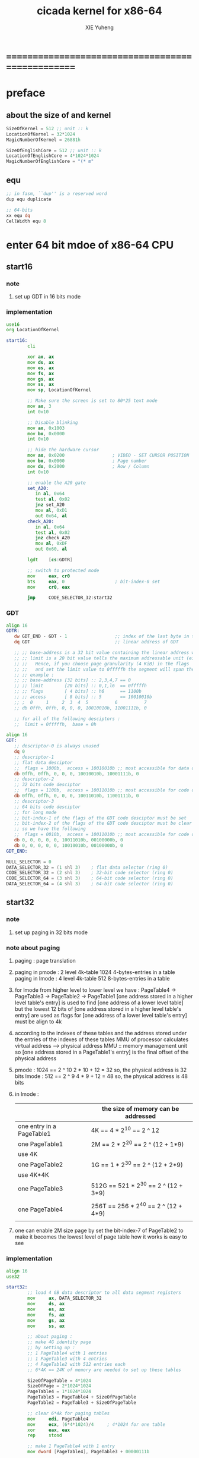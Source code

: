 #+TITLE: cicada kernel for x86-64
#+AUTHOR: XIE Yuheng
#+EMAIL: xyheme@gmail.com


* ==================================================
* *preface*
** about the size of and kernel
   #+begin_src fasm :tangle ../../play/cicada-kernel.fasm
   SizeOfKernel = 512 ;; unit :: k
   LocationOfKernel = 32*1024
   MagicNumberOfKernel = 26881h

   SizeOfEnglishCore = 512 ;; unit :: k
   LocationOfEnglishCore = 4*1024*1024
   MagicNumberOfEnglishCore = "(* m"
   #+end_src
** equ
   #+begin_src fasm :tangle ../../play/cicada-kernel.fasm
   ;; in fasm, ``dup'' is a reserved word
   dup equ duplicate

   ;; 64-bits
   xx equ dq
   CellWidth equ 8
   #+end_src
* *enter 64 bit mdoe of x86-64 CPU*
** start16
*** note
    1. set up GDT in 16 bits mode
*** implementation
    #+begin_src fasm :tangle ../../play/cicada-kernel.fasm
    use16
    org LocationOfKernel
    
    start16:
            cli
    
            xor ax, ax
            mov ds, ax
            mov es, ax
            mov fs, ax
            mov gs, ax
            mov ss, ax
            mov sp, LocationOfKernel
    
            ;; Make sure the screen is set to 80*25 text mode
            mov ax, 3
            int 0x10
    
            ;; Disable blinking
            mov ax, 0x1003
            mov bx, 0x0000
            int 0x10
    
            ;; hide the hardware cursor
            mov ax, 0x0200                  ; VIDEO - SET CURSOR POSITION
            mov bx, 0x0000                  ; Page number
            mov dx, 0x2000                  ; Row / Column
            int 0x10
    
            ;; enable the A20 gate
            set_A20:
               in al, 0x64
               test al, 0x02
               jnz set_A20
               mov al, 0xD1
               out 0x64, al
            check_A20:
               in al, 0x64
               test al, 0x02
               jnz check_A20
               mov al, 0xDF
               out 0x60, al
    
            lgdt    [cs:GDTR]
    
            ;; switch to protected mode
            mov     eax, cr0
            bts     eax, 0                   ; bit-index-0 set
            mov     cr0, eax
    
            jmp     CODE_SELECTOR_32:start32
    #+end_src
*** GDT
    #+begin_src fasm :tangle ../../play/cicada-kernel.fasm
    align 16
    GDTR:
       dw GDT_END - GDT - 1                  ;; index of the last byte in table
       dq GDT                                ;; linear address of GDT
    
       ;; ;; base-address is a 32 bit value containing the linear address where the segment begins.
       ;; ;; limit is a 20 bit value tells the maximum addressable unit (either in 1 byte units, or in pages)
       ;; ;;   Hence, if you choose page granularity (4 KiB) in the flags
       ;; ;;   and set the limit value to 0fffffh the segment will span the full 4 GiB address space
       ;; ;; example :
       ;; ;; base-address [32 bits] :: 2,3,4,7 == 0
       ;; ;; limit        [20 bits] :: 0,1,l6  == 0fffffh
       ;; ;; flags        [ 4 bits] :: h6      == 1100b
       ;; ;; access       [ 8 bits] :: 5       == 10010010b
       ;; ;  0     1     2  3  4  5          6          7
       ;; db 0ffh, 0ffh, 0, 0, 0, 10010010b, 11001111b, 0
    
       ;; for all of the following desciptors :
       ;;  limit = 0fffffh,  base = 0h
    
    align 16
    GDT:
       ;; descriptor-0 is always unused
       dq 0
       ;; descriptor-1
       ;; flat data desciptor
       ;;  flags = 1000b,  access = 10010010b ;; most accessible for data desciptor
       db 0ffh, 0ffh, 0, 0, 0, 10010010b, 10001111b, 0
       ;; descriptor-2
       ;; 32 bits code desciptor
       ;;  flags = 1100b,  access = 10011010b ;; most accessible for code desciptor
       db 0ffh, 0ffh, 0, 0, 0, 10011010b, 11001111b, 0
       ;; descriptor-3
       ;; 64 bits code desciptor
       ;; for long mode
       ;; bit-index-1 of the flags of the GDT code desciptor must be set
       ;; bit-index-2 of the flags of the GDT code desciptor must be clear (as it would be for a 16-bit code segment)
       ;; so we have the following
       ;;  flags = 0010b,  access = 10011010b ;; most accessible for code desciptor
       db 0, 0, 0, 0, 0, 10011010b, 00100000b, 0
       db 0, 0, 0, 0, 0, 10010010b, 00100000b, 0
    GDT_END:
    
    NULL_SELECTOR = 0
    DATA_SELECTOR_32 = (1 shl 3)    ; flat data selector (ring 0)
    CODE_SELECTOR_32 = (2 shl 3)    ; 32-bit code selector (ring 0)
    CODE_SELECTOR_64 = (3 shl 3)    ; 64-bit code selector (ring 0)
    DATA_SELECTOR_64 = (4 shl 3)    ; 64-bit code selector (ring 0)
    #+end_src
** start32
*** note
    1. set up paging in 32 bits mode
*** note about paging
    1. paging : page translation
    2. paging in pmode :
       2 level 4k-table
       1024 4-bytes-entries in a table
       paging in lmode :
       4 level 4k-table
       512 8-bytes-entries in a table
    3. for lmode from higher level to lower level we have :
       PageTable4 -> PageTable3 -> PageTable2 -> PageTable1
       [one address stored in a higher level table's entry]
       is used to find [one address of a lower level table]
       but the lowest 12 bits of [one address stored in a higher level table's entry]
       are used as flags
       for [one address of a lower level table's entry] must be align to 4k
    4. according to the indexes of these tables
       and the address stored under the entries of the indexes of these tables
       MMU of processor calculates virtual address --> physical address
       MMU :: memory management unit
       so [one address stored in a PageTable1's entry]
       is the final offset of the physical address
    5. pmode :
       1024 == 2 ^ 10
       2 * 10 + 12 = 32
       so, the physical address is 32 bits
       lmode :
       512 == 2 ^ 9
       4 * 9 + 12 = 48
       so, the physical address is 48 bits
    6. in lmode :
       |---------------------------+--------------------------------------|
       |                           | the size of memory can be addressed  |
       |---------------------------+--------------------------------------|
       | one entry in a PageTable1 | 4K == 4 * 2^10 == 2 ^ 12             |
       |---------------------------+--------------------------------------|
       | one PageTable1            | 2M == 2 * 2^20 == 2 ^ (12 + 1*9)     |
       | use 4K                    |                                      |
       |---------------------------+--------------------------------------|
       | one PageTable2            | 1G == 1 * 2^30 == 2 ^ (12 + 2*9)     |
       | use 4K*4K                 |                                      |
       |---------------------------+--------------------------------------|
       | one PageTable3            | 512G == 521 * 2^30 == 2 ^ (12 + 3*9) |
       |                           |                                      |
       |---------------------------+--------------------------------------|
       | one PageTable4            | 256T == 256 * 2^40 == 2 ^ (12 + 4*9) |
       |                           |                                      |
       |---------------------------+--------------------------------------|
    7. one can enable 2M size page
       by set the bit-index-7 of PageTable2
       to make it becomes the lowest level of page table
       how it works is easy to see
*** implementation
    #+begin_src fasm :tangle ../../play/cicada-kernel.fasm
    align 16
    use32
    
    start32:
            ;; load 4 GB data descriptor to all data segment registers
            mov     ax, DATA_SELECTOR_32
            mov     ds, ax
            mov     es, ax
            mov     fs, ax
            mov     gs, ax
            mov     ss, ax
    
            ;; about paging :
            ;; make 4G identity page
            ;; by setting up :
            ;; 1 PageTable4 with 1 entries
            ;; 1 PageTable3 with 4 entries
            ;; 4 PageTable2 with 512 entries each
            ;; 6*4K == 24K of memory are needed to set up these tables
    
            SizeOfPageTable = 4*1024
            SizeOfPage = 2*1024*1024
            PageTable4 = 1*1024*1024
            PageTable3 = PageTable4 + SizeOfPageTable
            PageTable2 = PageTable3 + SizeOfPageTable
    
            ;; clear 6*4k for paging tables
            mov     edi, PageTable4
            mov     ecx, (6*4*1024)/4     ; 4*1024 for one table
            xor     eax, eax
            rep     stosd
    
            ;; make 1 PageTable4 with 1 entry
            mov dword [PageTable4], PageTable3 + 00000111b
    
            ;; make 1 PageTable3 with 4 entries
            mov     edi, PageTable3
            mov     eax, PageTable2 + 111b
            mov     ecx, 4 ; number of entries
    make_PageTable3_entries:
            stosd
            add     edi, 4
            add     eax, SizeOfPageTable
            loop    make_PageTable3_entries
    
            ;; make 4 PageTable2 with 512 entries each
            mov     edi, PageTable2
            mov     eax, 0 + 10000111b
            mov     ecx, 4*512 ; number of entries
    make_PageTable2_entries:
            stosd
            add     edi, 4
            add     eax, SizeOfPage
            loop    make_PageTable2_entries
    
            ;; load PageTable4 to cr3
            mov     eax, PageTable4
            mov     cr3, eax
    
            ;; enable PAE :: physical address extensions
            mov     eax, cr4
            bts     eax, 5
            mov     cr4, eax
    
            ;; enable long mode by setting EFER MSR
            ;; MSR :: model specific register
            mov     ecx, 0C0000080h
            rdmsr
            bts     eax, 8
            wrmsr
    
            ;; enable paging
            mov     eax, cr0
            bts     eax, 31
            mov     cr0, eax
    
            ;; and then we are in 32 bits compatibility mode (which is part of lmode)
            ;; must load a SELECTOR with which the flags are setted for lmode
            ;; as the following "jmp" do :
            mov     ax, CODE_SELECTOR_64
            mov     ds, ax
            mov     es, ax
            mov     fs, ax
            mov     gs, ax
            mov     ax, DATA_SELECTOR_64
            mov     ss, ax
            jmp     CODE_SELECTOR_64:start64
    #+end_src
** start64
*** note
    1. set up IDT in 64 bits mode
*** implementation
    #+begin_src fasm :tangle ../../play/cicada-kernel.fasm
    align 16
    use64
    
    start64:
            ;; Flush Cache
            wbinvd
    
            ;; Enable Cache
            mov rax, cr0
            btr rax, 29                     ; resets (i.e. clear) No Write Thru (Bit 29)
            btr rax, 30                     ; resets (i.e. clear) CD (Bit 30)
            mov cr0, rax
    
            ;; about PIC and IRQ
            ;; ICW :: initialization command word (actually byte)
    
            ;; ICW1
            mov     al, 10001b
            out     20h, al
            mov     al, 10001b
            out     0A0h, al
    
            ;; ICW2
            ;; IRQ 0-7: from interrupts 32
            mov     al, 32
            out     21h, al
            ;; IRQ 8-15: from interrupts 32 + 8
            mov     al, 32 + 8
            out     0A1h, al
    
            ;; ICW3
            ;; connected PIC1 with PIC2
            mov     al, 100b
            out     21h, al
            mov     al, 10b
            out     0A1h, al
    
            ;; ICW4
            ;; x86 environment and manual EOI
            mov     al, 1
            out     21h, al
            out     0A1h, al
    
            ;; OCW :: operation control word (actually byte)
            ;; OCW is used to enable/disable IRQ and to signal an interrupt is over
    
            ;; enable IRQ 1:keyboard
            in      al, 21h
            mov     al, 11111101b
            out     21h, al
            in      al, 0A1h
            mov     al, 11111111b
            out     0A1h, al
    
            ;; create IDT (at linear address 0)
            ;; not like the GDT, the IDT is created by code at address 0
            ;; an IDT entry is called a gate
    
            ;; at first placeholder is used
            ;; then one should call create_gate to creat each gate
    
            xor     edi, edi
    
            mov     ecx, 32
    make_exception_gate_placeholders:
            mov     esi, exception_gate_placeholder
            movsq
            movsq
            loop    make_exception_gate_placeholders
    
            mov     ecx, 256 - 32
    make_interrupt_gate_placeholders:
            mov     esi, interrupt_gate_placeholder
            movsq
            movsq
            loop    make_interrupt_gate_placeholders
    
            lidt    [IDTR]
    
            jmp cicada_virtual_machine
    #+end_src
*** create_gate
    #+begin_src fasm :tangle ../../play/cicada-kernel.fasm
    align 16
    ; create_gate
    ; rax = address of handler
    ; rdi = gate # to configure
    create_gate:
            push rdi
            push rax

            shl rdi, 4                      ; quickly multiply rdi by 16
            stosw                           ; store the low word (15..0)
            shr rax, 16
            add rdi, 4                      ; skip the gate marker
            stosw                           ; store the high word (31..16)
            shr rax, 16
            stosd                           ; store the high dword (63..32)

            pop rax
            pop rdi
            ret
    #+end_src
*** IDT
    #+begin_src fasm :tangle ../../play/cicada-kernel.fasm
    align 16
    IDTR:
      dw 256*16 - 1 ;; index of the last byte in table
      dq 0          ;; linear address of IDT
    
    ;; not like the GDT, the IDT is created by code at address 0
    ;; an IDT entry is called a gate
    ;; the size of a gate in 64 bits mode is 16 bytes
    ;; offset                [64 bits] :: 0,1,6,7,8,9,10,11 ==
    ;; code-segment-selector [16 bits] :: 2,3 ==
    ;; reserved              [ 8 bits] :: 4 == 0
    ;; attributes-and-type   [ 8 bits] :: 5 ==
    ;; reserved              [32 bits] :: 12,13,14,15,16 == 0
    
    align 16
    exception_gate_placeholder:
      dw exception_placeholder and 0ffffh ;; 0,1
      dw CODE_SELECTOR_64                 ;; 2,3
      db 0                                ;; 4
      ;db 10001110b                        ;; 5
      db 10001111b                        ;; 5
      dw exception_placeholder shr (2*8)  ;; 6,7,8,9
      dd exception_placeholder shr (6*8)  ;; 10,11
    
    align 16
    interrupt_gate_placeholder:
      dw interrupt_placeholder and 0ffffh ;; 0,1
      dw CODE_SELECTOR_64                 ;; 2,3
      db 0                                ;; 4
      ;db 10001111b                        ;; 5
      db 10001110b                        ;; 5
      dw interrupt_placeholder shr (2*8)  ;; 6,7,8,9
      dd interrupt_placeholder shr (6*8)  ;; 10,11
    
    ;; ISR :: Interrupt Service Routine
    
    align 16
    exception_placeholder:
            cli
            hlt
    
    align 16
    interrupt_placeholder:
            iretq
    #+end_src
* ==================================================
* *macro for cicada virtual machine*
** registers & pop & push
   #+begin_src fasm :tangle ../../play/cicada-kernel.fasm
   ;; if you want to extend cicada in assembly,
   ;; the following four registers must not be used
   ;; =================================
   define NextWordPointer      r15
   define ReturnStackPointer   r14
   define ArgumentStackPointer r13
   define GreyPairStackPointer r12
   ;; =================================
   
   define ExplainerPointer     rax
   define TemporaryRegister    r11
   define TemporaryRegister2   r10
   
   
   macro pushReturnStack Register {
          sub ReturnStackPointer, CellWidth
          mov [ReturnStackPointer], Register
          }
   macro popReturnStack Register {
          mov Register, [ReturnStackPointer]
          add ReturnStackPointer, CellWidth
          }
   
   macro pushArgumentStack Register {
          sub ArgumentStackPointer, CellWidth
          mov [ArgumentStackPointer], Register
          }
   macro popArgumentStack Register {
          mov Register, [ArgumentStackPointer]
          add ArgumentStackPointer, CellWidth
          }
   
   
   ;; macro pushReturnStack Register {
   ;;    lea ReturnStackPointer, [ReturnStackPointer - CellWidth]
   ;;    mov [ReturnStackPointer], Register
   ;;    }
   ;; macro popReturnStack Register {
   ;;    mov Register, [ReturnStackPointer]
   ;;    lea ReturnStackPointer, [ReturnStackPointer + CellWidth]
   ;;    }
   
   ;; macro pushArgumentStack Register {
   ;;    lea ArgumentStackPointer, [ArgumentStackPointer - CellWidth]
   ;;    mov [ArgumentStackPointer], Register
   ;;    }
   ;; macro popArgumentStack Register {
   ;;    mov Register, [ArgumentStackPointer]
   ;;    lea ArgumentStackPointer, [ArgumentStackPointer + CellWidth]
   ;;    }
   #+end_src
** word-types & next
   1. every word-type needs a explainer (or elucidator)
   2. a explainer may explain more then one word-types
   #+begin_src fasm :tangle ../../play/cicada-kernel.fasm
   ;; notations :
   ;; 1. ``the dictionary'' as a datastructure is a single-linked-list
   ;; 2. an entry in ``the dictionary'' is ``a word''
   ;; 3. ``a word'' as a datastructure looks like the following :
   ;;       (unit : CellWidth)
   ;;    ||  1 : name-string-header-which-contains-the-length-of-name-string  ||
   ;;    ||  m : name-string  ||
   ;;    ||  1 : SizeOfFunctionBody  ||
   ;;    ||  1 : identification  ||
   ;;    ||  1 : link  ||
   ;;    ||  1 : type  ||
   ;;    ||  1 : address-of-name-string-header  ||
   ;;    ||  1 : address-of-explainer  ||
   ;;    ||  n : body  ||
   ;; 4. so, I adopt two notations to represent ``a word'' :
   ;;    word[link]      == address in a word where the link is stored
   ;;    word[explainer] == address in a word where the address-of-explainer is stored
   ;;    word[explainer] == address in a word before the function-body
   ;;    word[explainer] == address in a word as the head of a function-body
   
   
   ;; note that:
   ;;   there are only two ways to jump to a explainer
   ;;   1. next
   ;;   2. execute
   
   
   ;; not matter what way you use to set :
   ;;   [ExplainerPointer] == address-of-explainer (of a word you want to jump to)
   ;; then :
   ;;   jmp qword[ExplainerPointer]
   ;; it will works just well !!!
   
   ;; specially, about ``next'',
   ;; the way we use to set :
   ;;   [ExplainerPointer] == address-of-explainer (of a word you want to jump to)
   ;; is to find the address-of-explainer by :
   ;;    NextWordPointer  == an address in a function-body
   ;;   [NextWordPointer] == word-to-jump[explainer]
   ;; so, NextWordPointer is all that ``next'' needed
   ;; set [NextWordPointer] == word-to-jump[explainer]  correctly
   ;; then call ``next''
   ;; it will works just well !!!
   
   
   ;; 1. this ``next'' do tail-call-optimization
   ;; 2. in the following FASM marco, anonymous label of FASM is used
   ;;    (of course, label in marco must be anonymous !)
   ;;    hence, when using anonymous labels in assembly,
   ;;    they can not across ``next'' !
   
   
   macro next {
          local not_at_the_end_of_function_body
   
          mov ExplainerPointer, [NextWordPointer]
          add NextWordPointer, CellWidth
          cmp qword[NextWordPointer], Exit
          jne not_at_the_end_of_function_body
          popReturnStack NextWordPointer
   not_at_the_end_of_function_body:
          jmp qword[ExplainerPointer]
          }
          ;; maybe need more optimization,
          ;; for the above ``popReturnStack NextWordPointer'' may be
          ;; followed by ``pushReturnStack NextWordPointer'' (in explainFunctionBody)
   
   
   
   ;; initial Link to point to NULL
   Link = 0
   
   
   
   macro defWord WordString, Word {
   ;;--------------------------------------
   WordStringHeaderOf#Word:
           xx (EndOfWordStringOf#Word - WordStringOf#Word)
   ;;--------------------------------------
   WordStringOf#Word:
           db WordString
   EndOfWordStringOf#Word:
   ;;--------------------------------------
   SizeOfFunctionBodyOf#Word:
           xx (EndOfFunctionBodyOf#Word - Word)/8 - 1
   ;;--------------------------------------
   IdentificationOf#Word:
           xx IdentificationOf#Word
   ;;--------------------------------------
   LinkOf#Word:
           xx Link
           Link = LinkOf#Word
   ;;--------------------------------------
   TypeOf#Word:
           xx 0
   ;;--------------------------------------
   AddressOfWordStringHeaderOf#Word:
           xx WordStringHeaderOf#Word
   ;;======================================
   Word:   xx explainFunctionBody
   ;;--------------------------------------
           ;; here follows a list of word[explainer]
           }
   macro defWordEnd Word {
   EndOfFunctionBodyOf#Word:
   }
   
   
   ;; 1. if ``next'' meet ``Exit'',
   ;;    ``next'' will ``popReturnStack NextWordPointer''
   ;; 2. on the other hand,
   ;;    explainFunctionBody is the only explainer
   ;;    who ``pushReturnStack NextWordPointer''
   ;; 3. so, it is these two functions, ``next'' and ``explainFunctionBody'',
   ;;    which handle the nested function calls
   
   
   
   ;; assembly code have no explainer
   macro defCode WordString, Word {
   ;;--------------------------------------
   WordStringHeaderOf#Word:
           xx (EndOfWordStringOf#Word - WordStringOf#Word)
   ;;--------------------------------------
   WordStringOf#Word:
           db WordString
   EndOfWordStringOf#Word:
   ;;--------------------------------------
   IdentificationOf#Word:
           xx IdentificationOf#Word
   ;;--------------------------------------
   LinkOf#Word:
           xx Link
           Link = LinkOf#Word
   ;;--------------------------------------
   TypeOf#Word:
           xx 0
   ;;--------------------------------------
   AddressOfWordStringHeaderOf#Word:
           xx WordStringHeaderOf#Word
   ;;======================================
   Word:   xx AssemblerCodeOf#Word
   ;;--------------------------------------
   AssemblerCodeOf#Word:
           ;; here follows the assembly code
           }
   
   
   
   
   
   
   macro defVar WordString, InitialValue, Word {
   
   ;;--------------------------------------
   WordStringHeaderOf#Word:
           xx (EndOfWordStringOf#Word - WordStringOf#Word)
   ;;--------------------------------------
   WordStringOf#Word:
           db WordString
   EndOfWordStringOf#Word:
   ;;--------------------------------------
   IdentificationOf#Word:
           xx IdentificationOf#Word
   ;;--------------------------------------
   LinkOf#Word:
           xx Link
           Link = LinkOf#Word
   ;;--------------------------------------
   TypeOf#Word:
           xx 0
   ;;--------------------------------------
   AddressOfWordStringHeaderOf#Word:
           xx WordStringHeaderOf#Word
   ;;======================================
   Word:   xx explainVar
   ;;--------------------------------------
           xx InitialValue
   ;;--------------------------------------
           }
   
   
   
   
   
   macro defConst WordString, InitialValue, Word {
   ;;--------------------------------------
   WordStringHeaderOf#Word:
           xx (EndOfWordStringOf#Word - WordStringOf#Word)
   ;;--------------------------------------
   WordStringOf#Word:
           db WordString
   EndOfWordStringOf#Word:
   ;;--------------------------------------
   IdentificationOf#Word:
           xx IdentificationOf#Word
   ;;--------------------------------------
   LinkOf#Word:
           xx Link
           Link = LinkOf#Word
   ;;--------------------------------------
   TypeOf#Word:
           xx 0
   ;;--------------------------------------
   AddressOfWordStringHeaderOf#Word:
           xx WordStringHeaderOf#Word
   ;;======================================
   Word:   xx explainConst
   ;;--------------------------------------
           xx InitialValue
   ;;--------------------------------------
           }
   
   
   
   
   
   ;; in stack:
   ;;   string[address, length]
   ;; in memory:
   ;;   ||  1 : length  ||
   ;;   ||  n : string  ||
   macro defConstString WordString, ConstStringValue, Word {
   ;;--------------------------------------
   WordStringHeaderOf#Word:
           xx (EndOfWordStringOf#Word - WordStringOf#Word)
   ;;--------------------------------------
   WordStringOf#Word:
           db WordString
   EndOfWordStringOf#Word:
   ;;--------------------------------------
   IdentificationOf#Word:
           xx IdentificationOf#Word
   ;;--------------------------------------
   LinkOf#Word:
           xx Link
           Link = LinkOf#Word
   ;;--------------------------------------
   TypeOf#Word:
           xx 0
   ;;--------------------------------------
   AddressOfWordStringHeaderOf#Word:
           xx WordStringHeaderOf#Word
   ;;======================================
   Word:   xx explainConstString
   ;;--------------------------------------
           xx (EndOfConstStringValueOf#Word - ConstStringValueOf#Word)
   ;;--------------------------------------
   ConstStringValueOf#Word:
           db ConstStringValue
   EndOfConstStringValueOf#Word:
   ;;--------------------------------------
           }
   #+end_src
* *about memory map*
  #+begin_src fasm :tangle ../../play/cicada-kernel.fasm
  ;; all unit are byte
  ;; LowestMemoryAddress always can be use to save value

  ;; ==========================================
  LowestMemoryAddress = 100*1024*1024
  FirstLowestMemoryAddress = LowestMemoryAddress

  labeling  equ = LowestMemoryAddress
  preserve  equ LowestMemoryAddress = LowestMemoryAddress +
  mapMemory equ LowestMemoryAddress = LowestMemoryAddress + (16 - (LowestMemoryAddress mod 16))
  #+end_src
* *start cicada virtual machine*
** start
   #+begin_src fasm :tangle ../../play/cicada-kernel.fasm
   align 16
   cicada_virtual_machine:

          cli

          cld ;; set DF = 0, then rsi and rdi are incremented

          ;; to clear memory range FirstLowestMemoryAddress - UserDataArea
          mov rdi, FirstLowestMemoryAddress
          mov rcx, (UserDataArea - FirstLowestMemoryAddress)/8
          xor rax, rax
          ;; Store rax to [rdi], rcx - 1, rdi + 8, if rcx > 0 then do it again
          rep stosq

          mov ArgumentStackPointer,   ArgumentStackTop
          mov GreyPairStackPointer, GreyPairStackTop
          mov ReturnStackPointer,   ReturnStackTop

          ;; initialize the variable ``Here''
          ;; to point at beginning of DataSegment
          mov TemporaryRegister, UserDataArea
          mov [Here + CellWidth], TemporaryRegister
          mov NextWordPointer, cicada_begin_thread

          next


   cicada_begin_thread:
          xx initialize
          xx basicREPL
   #+end_src
** interrupt
*** closeInterrupt & openInterrupt
    #+begin_src fasm :tangle ../../play/cicada-kernel.fasm
    defCode "close-interrupt", closeInterrupt
       ;; (* -- *)
       cli
       next
    
    defCode "open-interrupt", openInterrupt
       ;; (* -- *)
       sti
       next
    #+end_src
*** createGate
    #+begin_src fasm :tangle ../../play/cicada-kernel.fasm
    defCode "create-gate", createGate
       ;; (* gate number to configure, address of handler -- *)
       popArgumentStack rax
       popArgumentStack rdi
       shl rdi, 4     ; quickly multiply rdi by 16
       stosw          ; store the low word (15..0)
       shr rax, 16
       add rdi, 4     ; skip the gate marker
       stosw          ; store the high word (31..16)
       shr rax, 16
       stosd          ; store the high dword (63..32)
       next
    #+end_src
*** barekeyboard & createBarekeyboard
    #+begin_src fasm :tangle ../../play/cicada-kernel.fasm
    ; -----------------------------------------------------------------------------
    ; keyboard interrupt. IRQ 0x01, INT 0x21
    ; This IRQ runs whenever there is input on the keyboard
    
    mapMemory
    ;; ------------------------------------------
    ;; should be big enough, for no size error check
    SizeOfScancodeQueue = 1024
  
    ScancodeQueue labeling
            preserve SizeOfScancodeQueue

    
    align 16
    barekeyboard:
            push rax
            push rcx
    
            xor rax, rax
            in al, 0x60
    
            mov rcx, [FrontOfScancodeQueue]
            mov byte [ScancodeQueue + rcx], al
            inc rcx
            cmp rcx, SizeOfScancodeQueue
            jne @f
            xor rcx, rcx
    @@:
            mov [FrontOfScancodeQueue], rcx
    
            ;; the interrupt is over
            mov al, 20h
            out 20h, al
            ;call os_smp_wakeup_all          ; A terrible hack
    
            pop rcx
            pop rax
    
            iretq
    

    ;; two indexes of the array as pointers
    ;; Rear < Front
    align 16
    RearOfScancodeQueue:  dq 0
    align 16
    FrontOfScancodeQueue: dq 1
    
    defWord "create-barekeyboard", createBarekeyboard
       ;; (* -- *)
       ;; create the function to handle keyboard interrupt
       xx literal, 32+1
       xx literal, barekeyboard
       xx createGate
       xx Exit
    defWordEnd createBarekeyboard
    #+end_src
* *initialize*
  #+begin_src fasm :tangle ../../play/cicada-kernel.fasm
  defWord "initialize", initialize
         ;; (* -- *)
         xx closeInterrupt
  
         xx createBarekeyboard
  
         ;; text mode is configured by kernelloader
         ;; it is ok to just use it
         xx configureColorPalette
         xx clearScreen
         xx resetCurrentCursor
  
         xx magicCheckCoreFile
         xx loadCoreFile

         xx openInterrupt
  
         xx Exit
  defWordEnd initialize
  
  
  Palette:
  ;; These colors are in RGB format
  ;; Each color byte is actually 6 bits (0x00 - 0x3F)
  db 0x00, 0x00, 0x00     ;;  0 Black
  db 0x33, 0x00, 0x00     ;;  1 Red
  db 0x0F, 0x26, 0x01     ;;  2 Green
  db 0x0D, 0x19, 0x29     ;;  3 Blue
  db 0x31, 0x28, 0x00     ;;  4 Orange
  db 0x1D, 0x14, 0x1E     ;;  5 Purple
  db 0x01, 0x26, 0x26     ;;  6 Teal
  db 0x2A, 0x2A, 0x2A     ;;  7 Light Gray
  db 0x15, 0x15, 0x15     ;;  8 Dark Gray
  db 0x3B, 0x0A, 0x0A     ;;  9 Bright Red
  db 0x22, 0x38, 0x0D     ;; 10 Bright Green
  db 0x1C, 0x27, 0x33     ;; 11 Bright Blue
  db 0x3F, 0x3A, 0x13     ;; 12 Yellow
  db 0x2B, 0x1F, 0x2A     ;; 13 Bright Purple
  db 0x0D, 0x38, 0x38     ;; 14 Bright Teal
  db 0x3F, 0x3F, 0x3F     ;; 15 White
  
  
  defCode "configure-color-palette", configureColorPalette
         ;; (* -- *)
         xor eax, eax
         mov dx, 0x03C8                  ; DAC Address Write Mode Register
         out dx, al
         mov dx, 0x03C9                  ; DAC Data Register
         mov rbx, 16                     ; 16 lines
  .nextline:
         mov rcx, 16                     ; 16 colors
         mov rsi, Palette
  .nexttritone:
         lodsb
         out dx, al
         lodsb
         out dx, al
         lodsb
         out dx, al
         dec rcx
         cmp rcx, 0
         jne .nexttritone
         dec rbx
         cmp rbx, 0
         jne .nextline                    ; Set the next 16 colors to the same
         mov eax, 0x14                   ; Fix for color 6
         mov dx, 0x03c8                  ; DAC Address Write Mode Register
         out dx, al
         mov dx, 0x03c9                  ; DAC Data Register
         mov rsi, Palette
         add rsi, 18
         lodsb
         out dx, al
         lodsb
         out dx, al
         lodsb
         out dx, al
         next
  #+end_src
* *primitive functions*
** Var & Const
   #+begin_src fasm :tangle ../../play/cicada-kernel.fasm
   defVar "Base", 10, Base
   defVar "Here",  0, Here

   defVar "first-word-in-dictionary", LinkOfTheLatestWordInAssembly , FirstWordInDictionary
   ;; note that:
   ;;   the above is LinkOfTheLatestWordInThisFile
   ;;   NOT TheLatestWordInThisFile

   ;; ------------------------------------------
   defConst "Cell-width", CellWidth, TheCellWidth

   defConst "Zero",  0, Zero
   defConst "One",   1, One
   defConst "Two",   2, Two
   defConst "Three", 3, Three
   defConst "Four",  4, Four
   defConst "Five",  5, Five
   defConst "Six",   6, Six
   defConst "Seven", 7, Seven
   defConst "Eight", 8, Eight
   defConst "Nine",  9, Nine
   defConst "Ten",  10, Ten

   defConst "False", 0, False
   defConst "True",  1, True

   defConst "Bin-base", 2,  BinBase
   defConst "Oct-base", 8,  OctBase
   defConst "Dec-base", 10, DecBase
   defConst "Hex-base", 16, HexBase
   defConst "Aph-base", 36, AphBase
   #+end_src
** special key words
   special key words are not functions
   but all about defineFunction is to use old functions to make new function
   so, more appropriately,
   when using ``literal'' or ``branch''
   we are making new functions,
   in a way, which is different from function-composition.
   hence :
   1. ``literal'' is a set of function,
          ``literal 666'' is a function in this set.
          or ``literal'' is a function
          which takes ``666'' as an argumt, and returns a function.
   2. ``branch'' by itself has no function-semantic.
   3. it is obvious that,
          how ``== false?branch 6 ... ...'' is a means
          to make new function out of old functions.
   4. note that to achieve the function-semantic,
          we have to constrain ourself when using these special key words,
          for example, ``infinite-loop'' built by ``branch''
          is definitely has no function-semantic.
   #+begin_src fasm :tangle ../../play/cicada-kernel.fasm
   defCode "literal", literal
          mov  rax, [NextWordPointer]
          add  NextWordPointer, CellWidth
          pushArgumentStack rax
          cmp qword[NextWordPointer], Exit
          jne @f
          popReturnStack NextWordPointer
   @@:
          next


   defCode "branch", branch
          ;; usage(in assembly): xx branch, number
          ;; the number denotes an offset
          ;; the base point of the offset is the place where the number stored
          ;; note that: in the function branch, [NextWordPointer] = offset
          mov  TemporaryRegister, [NextWordPointer]
          imul TemporaryRegister, CellWidth
          add  NextWordPointer, TemporaryRegister

          ;; why not: cmp qword[NextWordPointer], Exit  ???
          cmp qword[NextWordPointer], Exit
          ;-- IF: [NextWordPointer] =/= Exit
          jne @f
          ;-- EL: [NextWordPointer] == Exit
          popReturnStack NextWordPointer
   @@:

          next


   defCode "zero?branch", zero?branch
          ;; ( n -- )
          popArgumentStack rax
          test rax, rax
          jnz zero?branch_toBranch
          mov  TemporaryRegister, [NextWordPointer]
          imul TemporaryRegister, CellWidth
          add  NextWordPointer, TemporaryRegister
          jmp zero?branch_help_toBranch
   zero?branch_toBranch:
          add NextWordPointer, CellWidth
   zero?branch_help_toBranch:

          ;; why not: cmp qword[NextWordPointer], Exit  ???
          cmp qword[NextWordPointer], Exit
          ;-- IF: [NextWordPointer] =/= Exit
          jne @f
          ;-- EL: [NextWordPointer] == Exit
          popReturnStack NextWordPointer
   @@:

          next

   defCode "false?branch", false?branch
          ;; ( n -- )
          ;; false?branch is identical to zero?branch
          ;; but we can not use defWord to define false?branch by false?branch
          ;; for it is a special key word
          popArgumentStack rax
          test rax, rax
          jnz false?branch_toBranch
          mov  TemporaryRegister, [NextWordPointer]
          imul TemporaryRegister, CellWidth
          add  NextWordPointer, TemporaryRegister
          jmp false?branch_help_toBranch
   false?branch_toBranch:
          add NextWordPointer, CellWidth
   false?branch_help_toBranch:

          ;; why not: cmp qword[NextWordPointer], Exit  ???
          cmp qword[NextWordPointer], Exit
          ;-- IF: [NextWordPointer] =/= Exit
          jne @f
          ;-- EL: [NextWordPointer] == Exit
          popReturnStack NextWordPointer
   @@:

          next

   defCode "not-false?branch", notFalse?branch
          ;; ( n -- )
          popArgumentStack rax
          test rax, rax
          jz notFalse?branch_toBranch
          mov  TemporaryRegister, [NextWordPointer]
          imul TemporaryRegister, CellWidth
          add  NextWordPointer, TemporaryRegister
          jmp notFalse?branch_help_toBranch
   notFalse?branch_toBranch:
          add NextWordPointer, CellWidth
   notFalse?branch_help_toBranch:

          ;; why not: cmp qword[NextWordPointer], Exit  ???
          cmp qword[NextWordPointer], Exit
          ;-- IF: [NextWordPointer] =/= Exit
          jne @f
          ;-- EL: [NextWordPointer] == Exit
          popReturnStack NextWordPointer
   @@:

          next
   #+end_src
** stack processing
*** drop & dup
        #+begin_src fasm :tangle ../../play/cicada-kernel.fasm
         defCode "drop", drop
        ;; (* a -- *)
        popArgumentStack rax
        next

         defCode "drop2", drop2
        ;; (* a b -- *)
        popArgumentStack rax
        popArgumentStack rax
        next

         defCode "dup", dup
        ;; (* a -- a a *)
        mov  rax, [ArgumentStackPointer]
        pushArgumentStack rax
        next

         defCode "dup2", dup2
        ;; (* a b -- a b a b *)
        mov  rbx, [ArgumentStackPointer]
        mov  rax, [ArgumentStackPointer + CellWidth]
        pushArgumentStack rax
        pushArgumentStack rbx
        next
        #+end_src
*** over
        #+begin_src fasm :tangle ../../play/cicada-kernel.fasm
        defCode "over", over
       ;; (* a b -- a b | a *)
       mov  rax, [ArgumentStackPointer + CellWidth]
       pushArgumentStack rax
       next

        defCode "x|over|xx", xoverxx
       ;; (* a | b c -- a | b c | a *)
       mov  rax, [ArgumentStackPointer + (2 * CellWidth)]
       pushArgumentStack rax
       next

        defCode "xx|over|x", xxoverx
       ;; (* a b | c -- a b | c | a b *)
       mov  rax, [ArgumentStackPointer + (2 * CellWidth)]
       pushArgumentStack rax
       mov  rax, [ArgumentStackPointer + (2 * CellWidth)] ;; not (1 * CellWidth)
       pushArgumentStack rax
       next

        defCode "xx|over|xx", xxoverxx
       ;; (* a b | c d -- a b | c d | a b *)
       mov  rax, [ArgumentStackPointer + (3 * CellWidth)]
       pushArgumentStack rax
       mov  rax, [ArgumentStackPointer + (3 * CellWidth)] ;; not (2 * CellWidth)
       pushArgumentStack rax
       next

        defCode "x|over|xxx", xoverxxx
       ;; (* a | b c d -- a | b c d | a *)
       mov  rax, [ArgumentStackPointer + (3 * CellWidth)]
       pushArgumentStack rax
       next

        defCode "xx|over|xxxx", xxoverxxxx
       ;; (* a b | c d e f -- a b | c d e f | a b *)
       mov  rax, [ArgumentStackPointer + (5 * CellWidth)]
       pushArgumentStack rax
       mov  rax, [ArgumentStackPointer + (5 * CellWidth)] ;; not (4 * CellWidth)
       pushArgumentStack rax
       next
        #+end_src
*** tuck
        #+begin_src fasm :tangle ../../play/cicada-kernel.fasm
        defCode "tuck", tuck
       ;; (* a b -- b | a b *)
       popArgumentStack rbx
       popArgumentStack rax
       pushArgumentStack rbx
       pushArgumentStack rax
       pushArgumentStack rbx
       next

        defCode "x|tuck|xx", xtuckxx
       ;; (* a | b c -- b c | a | b c *)
       popArgumentStack rcx
       popArgumentStack rbx
       popArgumentStack rax
       pushArgumentStack rbx
       pushArgumentStack rcx
       pushArgumentStack rax
       pushArgumentStack rbx
       pushArgumentStack rcx
       next

        defCode "xx|tuck|x", xxtuckx
       ;; (* a b | c -- c | a b | c *)
       popArgumentStack rcx
       popArgumentStack rbx
       popArgumentStack rax
       pushArgumentStack rcx
       pushArgumentStack rax
       pushArgumentStack rbx
       pushArgumentStack rcx
       next

        defCode "xx|tuck|xx", xxtuckxx
       ;; (* a b | c d -- c d | a b | c d *)
       popArgumentStack rdx
       popArgumentStack rcx
       popArgumentStack rbx
       popArgumentStack rax
       pushArgumentStack rcx
       pushArgumentStack rdx
       pushArgumentStack rax
       pushArgumentStack rbx
       pushArgumentStack rcx
       pushArgumentStack rdx
       next

        defCode "xxx|tuck|x", xxxtuckx
       ;; (* a b c | d -- d | a b c | d *)
       popArgumentStack rdx
       popArgumentStack rcx
       popArgumentStack rbx
       popArgumentStack rax
       pushArgumentStack rdx
       pushArgumentStack rax
       pushArgumentStack rbx
       pushArgumentStack rcx
       pushArgumentStack rdx
       next
        #+end_src
*** swap
        #+begin_src fasm :tangle ../../play/cicada-kernel.fasm
        defCode "swap", swap
       ;; (* a b -- b a *)
       popArgumentStack rbx
       popArgumentStack rax
       pushArgumentStack rbx
       pushArgumentStack rax
       next

        defCode "x|swap|xx", xswapxx
       ;; (* a | b c -- b c | a *)
       popArgumentStack rcx
       popArgumentStack rbx
       popArgumentStack rax
       pushArgumentStack rbx
       pushArgumentStack rcx
       pushArgumentStack rax
       next

        defCode "xx|swap|x", xxswapx
       ;; (* a b | c -- c | a b *)
       popArgumentStack rcx
       popArgumentStack rbx
       popArgumentStack rax
       pushArgumentStack rcx
       pushArgumentStack rax
       pushArgumentStack rbx
       next

        defCode "x|swap|xxx", xswapxxx
       ;; (* a | b c d -- b c d | a *)
       popArgumentStack rdx
       popArgumentStack rcx
       popArgumentStack rbx
       popArgumentStack rax
       pushArgumentStack rbx
       pushArgumentStack rcx
       pushArgumentStack rdx
       pushArgumentStack rax
       next

        defCode "xxx|swap|x", xxxswapx
       ;; (* a b c | d -- d | a b c *)
       popArgumentStack rdx
       popArgumentStack rcx
       popArgumentStack rbx
       popArgumentStack rax
       pushArgumentStack rdx
       pushArgumentStack rax
       pushArgumentStack rbx
       pushArgumentStack rcx
       next

        defCode "xx|swap|xx", xxswapxx
       ;; (* a b | c d -- c d | a b *)
       popArgumentStack rdx
       popArgumentStack rcx
       popArgumentStack rbx
       popArgumentStack rax
       pushArgumentStack rcx
       pushArgumentStack rdx
       pushArgumentStack rax
       pushArgumentStack rbx
       next


        defCode "x|swap|xxxx", xswapxxxx
       ;; (* a | b c d e -- b c d e | a *)
       popArgumentStack r8 ;; e
       popArgumentStack rdx
       popArgumentStack rcx
       popArgumentStack rbx
       popArgumentStack rax
       pushArgumentStack rbx
       pushArgumentStack rcx
       pushArgumentStack rdx
       pushArgumentStack r8 ;; e
       pushArgumentStack rax
       next

        defCode "xxxx|swap|x", xxxxswapx
       ;; (* a b c d | e --  e | a b c d *)
       popArgumentStack r8 ;; e
       popArgumentStack rdx
       popArgumentStack rcx
       popArgumentStack rbx
       popArgumentStack rax
       pushArgumentStack r8 ;; e
       pushArgumentStack rax
       pushArgumentStack rbx
       pushArgumentStack rcx
       pushArgumentStack rdx
       next


        defCode "xx|swap|xxxx", xxswapxxxx
       ;; (* a b | c d e f -- c d e f | a b *)
       popArgumentStack r9 ;; f
       popArgumentStack r8 ;; e
       popArgumentStack rdx
       popArgumentStack rcx
       popArgumentStack rbx
       popArgumentStack rax
       pushArgumentStack rcx
       pushArgumentStack rdx
       pushArgumentStack r8 ;; e
       pushArgumentStack r9 ;; f
       pushArgumentStack rax
       pushArgumentStack rbx
       next

        defCode "xxxx|swap|xx", xxxxswapxx
       ;; (* a b c d | e f --  e f | a b c d *)
       popArgumentStack r9 ;; f
       popArgumentStack r8 ;; e
       popArgumentStack rdx
       popArgumentStack rcx
       popArgumentStack rbx
       popArgumentStack rax
       pushArgumentStack r8 ;; e
       pushArgumentStack r9 ;; f
       pushArgumentStack rax
       pushArgumentStack rbx
       pushArgumentStack rcx
       pushArgumentStack rdx
       next
        #+end_src
*** ohters
        #+begin_src fasm :tangle ../../play/cicada-kernel.fasm
        defCode "|123->321|", abcTOcba
       popArgumentStack rax
       popArgumentStack rbx
       popArgumentStack rcx
       pushArgumentStack rax
       pushArgumentStack rbx
       pushArgumentStack rcx
       next
        #+end_src
** fixnum
       #+begin_src fasm :tangle ../../play/cicada-kernel.fasm
       defCode "add1", add1
          ;; (* n -- n+1 *)
          inc qword[ArgumentStackPointer]
          next

       defCode "add2", add2
          ;; (* n -- n+1 *)
          add qword[ArgumentStackPointer], 2
          next

       defCode "add3", add3
          ;; (* n -- n+1 *)
          add qword[ArgumentStackPointer], 3
          next

       defCode "add4", add4
          ;; (* n -- n+4 *)
          add qword[ArgumentStackPointer], 4
          next

       defCode "add8", add8
          ;; (* n -- n+8 *)
          add qword[ArgumentStackPointer], 8
          next


       defCode "sub1", sub1
          ;; (* n -- n-1 *)
          dec qword[ArgumentStackPointer]
          next

       defCode "sub2", sub2
          ;; (* n -- n-1 *)
          sub qword[ArgumentStackPointer], 2
          next

       defCode "sub3", sub3
          ;; (* n -- n-1 *)
          sub qword[ArgumentStackPointer], 3
          next

       defCode "sub4", sub4
          ;; (* n -- n-4 *)
          sub qword[ArgumentStackPointer], 4
          next

       defCode "sub8", sub8
          ;; (* n -- n-8 *)
          sub qword[ArgumentStackPointer], 8
          next


       defCode "+", addition
          ;; (* a b -- a+b *)
          popArgumentStack rax
          add qword[ArgumentStackPointer], rax
          next

       defCode "-", subtraction
          ;; (* a b -- a-b *)
          popArgumentStack rax
          sub qword[ArgumentStackPointer], rax
          next

       defCode "*", multiple
          ;; (* a b -- a*b *)
          popArgumentStack  rbx ;; 2ed arg
          popArgumentStack  rax ;; 1st arg
          imul rbx, rax
          ;; imul will ignore overflow
          ;; when there are two registers as arg
          ;; imul will save the result into the first register
          pushArgumentStack rbx
          next

       defCode "mod/", moddiv
          ;; (* a, b -- a mod b, quotient *)
          ;; (* dividend, divisor -- remainder, quotient *)
          ;; the arg of idiv is divisor
          ;; the lower half of dividend is taken from rax
          ;; the upper half of dividend is taken from rdx
          xor  rdx, rdx   ;; high-part of dividend is not used
          popArgumentStack  rbx ;; 2ed arg
          popArgumentStack  rax ;; 1st arg
          idiv rbx
          ;; the remainder is stored in rdx
          ;; the quotient  is stored in rax
          pushArgumentStack rdx ;; remainder
          pushArgumentStack rax ;; quotient
          next
       #+end_src
** memory
       #+begin_src fasm :tangle ../../play/cicada-kernel.fasm
       ;; ``save'' and ``fetch'' default to a CellWidth (== 8 bytes)
       ;; the rule of ``fetch2'' and so on are:
       ;;   in memory:
       ;;     ||  1 : value-1  ||
       ;;     ||  1 : value-2  ||
       ;;     ||  1 : value-3  ||
       ;;     ...
       ;;   on stack:
       ;;     [ ... , value-3, value-2, value-1]
       ;; of course we have:
       ;;   fetch2 : memory=copy=>stack
       ;;   save2  : stack->memory

       defCode "save", save
          ;; ( value, address -- )
          popArgumentStack rbx
          popArgumentStack rax
          mov qword[rbx], rax
          next

       defCode "save2", save2
          ;; ( value-2, value-1, address -- )
          popArgumentStack rbx
          popArgumentStack rax
          mov qword[rbx], rax
          popArgumentStack rax
          mov qword[rbx + CellWidth], rax
          next



       defCode "fetch", fetch
          ;; ( address -- value )
          popArgumentStack  rbx
          mov rax, qword[rbx]
          pushArgumentStack rax
          next

       defCode "fetch2", fetch2
          ;; ( address -- value-1, value-2 )
          popArgumentStack  rbx
          mov rax, qword[rbx + CellWidth]
          pushArgumentStack rax
          mov rax, qword[rbx]
          pushArgumentStack rax
          next



       defCode "add-save", addSave
          ;; ( number to add, address -- )
          popArgumentStack rbx
          popArgumentStack rax
          add qword[rbx], rax
          next

       defCode "sub-save", subSave
          ;; ( number to add, address -- )
          popArgumentStack rbx
          popArgumentStack rax
          sub qword[rbx], rax
          next


       defCode "save-byte", saveByte
          ;; ( value, address -- )
          popArgumentStack rbx
          popArgumentStack rax
          mov byte[rbx], al
          next

       defCode "fetch-byte", fetchByte
          ;; ( address -- value )
          popArgumentStack rbx
          xor rax, rax
          mov al, byte[rbx]
          pushArgumentStack rax
          next




       defCode "copy-byte", copyByte
          ;; ( source address, destination address --
          ;;   source address + 1, destination address + 1 )
          mov rbx, [ArgumentStackPointer + CellWidth] ;; source address
          mov al,  byte[rbx]                        ;; get a char from source address
          popArgumentStack rdi                        ;; destination address
          stosb                                     ;; copy to destination
          pushArgumentStack rdi                       ;; destination address is incremented by stosb
          inc qword[ArgumentStackPointer + CellWidth] ;; increment source address
          next

       defCode "copy-byte-string", copyByteString
          ;; ( source address, destination address, length -- )
          popArgumentStack rcx
          popArgumentStack rdi
          popArgumentStack rsi
          rep movsb
          next
       #+end_src
** string
       #+begin_src fasm :tangle ../../play/cicada-kernel.fasm
       ;; return false when length == 0
       defCode "compare-string?", compareString?
          ;; (* address of string-1, address of string-2, length -- True or False *)
          popArgumentStack rcx
          popArgumentStack rdi
          popArgumentStack rsi
          repe cmpsb
          sete al
          movzx rax, al
          pushArgumentStack rax
          next

       defWord "equal-string?", equalString?
          ;; (* string-1[address-1, length-1], string-2[address-2, length-2]
          ;;   -- True or False *)
          xx xoverxx, equal?, false?branch, 4
          xx swap, compareString?, Exit
          xx drop, drop, drop, False
          xx Exit
       defWordEnd equalString?
       #+end_src
** predicates
       1. 0 as False
          1 as True
       2. there can not be bool-type in low-level forth-like-language
       3. ``notFalse?'' is NOT ``true?''
       4. ``false?'' is ``zero?''
          ``true?'' is ``one?''
       #+begin_src fasm :tangle ../../play/cicada-kernel.fasm
       defCode "==", equal?
          popArgumentStack rbx
          popArgumentStack rax
          cmp   rbx, rax
          sete  al
          movzx rax, al
          pushArgumentStack rax
          next

       defCode "=/=", notEqual?
          popArgumentStack rbx
          popArgumentStack rax
          cmp   rbx, rax
          setne al
          movzx rax, al
          pushArgumentStack rax
          next

       defCode "<", lessThan?
          popArgumentStack rbx
          popArgumentStack rax
          cmp   rax, rbx
          setl  al
          movzx rax, al
          pushArgumentStack rax
          next

       defCode ">", greaterThan?
          popArgumentStack   rbx
          popArgumentStack   rax
          cmp   rax, rbx
          setg  al
          movzx rax, al
          pushArgumentStack  rax
          next

       defCode "<=", lessOrEqual?
          popArgumentStack rbx
          popArgumentStack rax
          cmp   rax, rbx
          setle al
          movzx rax, al
          pushArgumentStack rax
          next

       defCode ">=", greaterOrEqual?
          popArgumentStack rbx
          popArgumentStack rax
          cmp   rax, rbx
          setge al
          movzx rax, al
          pushArgumentStack rax
          next

       defCode "zero?", zero?
          popArgumentStack rax
          test  rax,rax
          setz  al
          movzx rax, al
          pushArgumentStack rax
          next

       defCode "not-zero?", notZero?
          popArgumentStack rax
          test  rax,rax
          setnz al
          movzx rax, al
          pushArgumentStack rax
          next


       defWord "one?", one?
          xx One, equal?
          xx Exit
       defWordEnd one?

       defWord "true?", true?
          xx one?
          xx Exit
       defWordEnd true?

       defWord "false?", false?
          xx zero?
          xx Exit
       defWordEnd false?
       #+end_src
** bitwise operations
       1. ``bitwiseAnd'' and ``bitwiseOr'' handle 64 bits value
       2. x y bitwiseAnd
          ==
          x bitwiseInvert y bitwiseInvert bitwiseOr bitwiseInvert
       #+begin_src fasm :tangle ../../play/cicada-kernel.fasm
       defCode "bitwise-and", bitwiseAnd
          ;; ( a, b -- a and b )
          popArgumentStack rbx
          and [ArgumentStackPointer], rbx
          next

       defCode "bitwise-or", bitwiseOr
          ;; ( a, b -- a or b )
          popArgumentStack rbx
          or  [ArgumentStackPointer], rbx
          next

       defCode "bitwise-xor", bitwiseXor
          ;; ( a, b -- a xor b )
          popArgumentStack rbx
          xor [ArgumentStackPointer], rbx
          next

       defCode "bitwise-invert", bitwiseInvert
          ;; ( a -- invert a )
          not qword[ArgumentStackPointer]
          next
       #+end_src
** single bit operations
       1. offset is of LSB
       2. offset in [0, ..., 63]
       3. step   in [1, ..., 64]
       #+begin_src fasm :tangle ../../play/cicada-kernel.fasm
       ;; BT copies a bit from a given register to the carry flag
       defCode "fetch-bit", fetchBit
          ;; ( fixnum, offset -- bit )
          popArgumentStack rbx
          popArgumentStack rax
          bt rax, rbx
          setc al
          movzx rax, al
          pushArgumentStack rax
          next

       defCode "set-bit", setBit
          ;; ( fixnum, offset -- fixnum )
          popArgumentStack rbx
          popArgumentStack rax
          bts rax, rbx
          pushArgumentStack rax
          next

       defCode "clear-bit", clearBit
          ;; ( fixnum, offset -- fixnum )
          popArgumentStack rbx
          popArgumentStack rax
          btr rax, rbx
          pushArgumentStack rax
          next

       defCode "invert-bit", invertBit
          ;; ( fixnum, offset -- fixnum )
          popArgumentStack rbx
          popArgumentStack rax
          btc rax, rbx
          pushArgumentStack rax
          next



       ;; "bsf" "bsr"
       ;; instructions scan a word or double word for first set bit
       ;; and store the index of this bit into destination operand
       ;; which must be general register
       ;; The bit string being scanned is specified by source operand
       ;; it may be either general register or memory
       ;; The ZF flag is set if the entire string is zero (no set bits are found)
       ;; otherwise it is cleared

       ;; If no set bit is found
       ;; the value of the destination register is undefined
       ;; "bsf" scans from low order to high order (starting from bit index zero)
       ;; "bsr" scans from high order to low order


       ;; note that:
       ;; if can not find ``SetBit''
       ;; the following functions will return -1

       defCode "find-lowest-set-bit", findLowestSetBit
          ;; ( fixnum -- offset )
          popArgumentStack rax
          bsf rax, rax
          jz tryToFindLowestSetBit_But_NoSetBitIsFound
          pushArgumentStack rax
          next
       tryToFindLowestSetBit_But_NoSetBitIsFound:
          mov rax, -1
          pushArgumentStack rax
          next

       defCode "find-highest-set-bit", findHighestSetBit
          ;; ( fixnum -- offset )
          popArgumentStack rax
          bsr rax, rax
          jz tryToFindHighestSetBit_But_NoSetBitIsFound
          pushArgumentStack rax
          next
       tryToFindHighestSetBit_But_NoSetBitIsFound:
          mov rax, -1
          pushArgumentStack rax
          next
       #+end_src
** bits shift & rotate
       #+begin_src fasm :tangle ../../play/cicada-kernel.fasm
       ;; "shl"
       ;; shifts the destination operand left
       ;; by the number of bits specified in the second operand
       ;; The destination operand can be general register or memory
       ;; The second operand can be an immediate value or the CL register
       ;; as bits exit from the left, zeros in from the right
       ;; The last bit that exited is stored in CF
       ;; "sal" is a synonym for "shl"
       defCode "shift-left", shiftLeft
          ;; ( fixnum, step -- fixnum * 2^step )
          popArgumentStack rcx
          shl qword[ArgumentStackPointer], cl
          next

       defCode "shift-right", shiftRight
          ;; ( fixnum, step -- fixnum / 2^step )
          popArgumentStack rcx
          shr qword[ArgumentStackPointer], cl
          next

       defCode "shift-right-preserve-sign", shiftRightPreserveSign
          ;; ( fixnum, step -- new fixnum )
          popArgumentStack rcx
          sar qword[ArgumentStackPointer], cl
          next



       ;; note that:
       ;; ``double'' is 128 bit value here

       ;; "shld"
       ;; shifts bits of the destination operand to the left
       ;; by the number of bits specified in third operand,
       ;; while shifting
       ;; move high order bits from the source operand
       ;; into the destination operand on the right.
       ;; The source operand remains unmodified.
       ;; The destination operand can be a word or double word general register or memory,
       ;; the source operand must be a general register,
       ;; third operand can be an immediate value or the CL register.
       defCode "double-shift-left", doubleShiftLeft
          ;; ( fixnum-1, fixnum-2, step --
          ;;   new fixnum-1, new fixnum-2 )
          popArgumentStack rcx
          popArgumentStack rax
          shld qword[ArgumentStackPointer], rax, cl
          shl rax, cl
          pushArgumentStack rax
          next


       ;; "shrd"
       ;; shifts bits of the destination operand to the right,
       ;; while shifting
       ;; move low order bits from the source operand
       ;; into the destination operand on the left.
       ;; The source operand remains unmodified.
       ;; Rules for operands are the same as for the "shld" instruction.
       defCode "double-shift-right", doubleShiftRight
          ;; ( fixnum-1, fixnum-2, step --
          ;;   new fixnum-1, new fixnum-2 )
          popArgumentStack rcx
          popArgumentStack rbx
          popArgumentStack rax
          shrd rbx, rax, cl
          shr rax, cl
          pushArgumentStack rax
          pushArgumentStack rbx
          next

       defCode "double-shift-right-preserve-sign", doubleShiftRightPreserveSign
          ;; ( fixnum-1, fixnum-2, step --
          ;;   new fixnum-1, new fixnum-2 )
          popArgumentStack rcx
          popArgumentStack rbx
          popArgumentStack rax
          shrd rbx, rax, cl
          sar rax, cl
          pushArgumentStack rax
          pushArgumentStack rbx
          next




       defCode "rotate-left", rotateLeft
          ;; ( fixnum, step -- new fixnum )
          popArgumentStack rcx
          rol qword[ArgumentStackPointer], cl
          next

       defCode "rotate-right", rotateRight
          ;; ( fixnum, step -- new fixnum )
          popArgumentStack rcx
          ror qword[ArgumentStackPointer], cl
          next
       #+end_src
** about ReturnStack
       #+begin_src fasm :tangle ../../play/cicada-kernel.fasm
       defCode "push-return-stack", toPushReturnStack
          ;; (* address --> ReturnStack: address *)
          popArgumentStack  rax
          pushReturnStack rax
          next

       defCode "pop-return-stack", toPopReturnStack
          ;; (* ReturnStack: address --> address *)
          popReturnStack  rax
          pushArgumentStack rax
          next

       ;; up to now
       ;; the above two class classic forth words
       ;; have not been used by cicada yet


       defCode "fetch-return-stack-pointer", fetchReturnStackPointer
          ;; (* -- an address in the ReturnStack *)
          pushArgumentStack ReturnStackPointer
          next

       defCode "reset-return-stack-pointer", resetReturnStackPointer
          ;; (* an address in the ReturnStack -- *)
          popArgumentStack ReturnStackPointer
          next

       defCode "drop-return-stack", dropReturnStack
          ;; (* -- *)
          add ReturnStackPointer, CellWidth
          next
       #+end_src
** about ArgumentStack
       #+begin_src fasm :tangle ../../play/cicada-kernel.fasm
       ;; to know why the following funny thing happens,
       ;; see the definition of the macro ``pushArgumentStack'',
       defCode "make-self-reference-value", makeSelfReferenceValue
          ;; ( -- address )
          pushArgumentStack ArgumentStackPointer
          next

       defWord "fetch-argument-stack-pointer", fetchArgumentStackPointer
          xx makeSelfReferenceValue, add8, Exit
       defWordEnd fetchArgumentStackPointer

       defCode "reset-argument-stack-pointer", resetArgumentStackPointer
          ;; ( address -- )
          popArgumentStack ArgumentStackPointer
          next
       #+end_src
** about GreyPairStack
       #+begin_src fasm :tangle ../../play/cicada-kernel.fasm
       defCode "push-grey-pair-stack", pushGreyPairStack
          ;; (* pair[address] --> GreyPairStack: pair[address] *)
          popArgumentStack rax
          lea GreyPairStackPointer, [GreyPairStackPointer - CellWidth]
          mov [GreyPairStackPointer], rax
          next

       defCode "pop-grey-pair-stack", popGreyPairStack
          ;; (* GreyPairStack: pair[address] --> pair[address] *)
          mov rax, [GreyPairStackPointer]
          lea GreyPairStackPointer, [GreyPairStackPointer + CellWidth]
          pushArgumentStack rax
          next

       defCode "empty-grey-pair-stack?", emptyGreyPairStack?
          ;; (* -- True or False *)
          mov rax, GreyPairStackTop
          cmp GreyPairStackPointer, rax
          ;; note that:
          ;; GreyPairStackPointer >= GreyPairStackTop
          ;; means stack over flow
          setge al
          movzx rax, al
          pushArgumentStack rax
          next
       #+end_src
** WordList
       WordList is returned by readWordListForLexicographer
       #+begin_src fasm :tangle ../../play/cicada-kernel.fasm
       defCode "tail-of-word-list", tailOfWordList
          ;; (* wordList[address, the number of words] --
          ;;    wordList[new address, number - 1] *)
          popArgumentStack rcx
          popArgumentStack rsi
          lodsq
          add rsi, rax
          pushArgumentStack rsi
          dec rcx
          pushArgumentStack rcx
          next

       defCode "head-of-word-list", headOfWordList
          ;; (* wordList[address, the number of words] --
          ;;    wordString[address, length] *)
          popArgumentStack rbx ;; do not need this arg
          popArgumentStack rsi
          mov rcx, qword[rsi]
          add rsi, CellWidth
          pushArgumentStack rsi
          pushArgumentStack rcx
          next

       defWord "tail-and-head-of-word-list", tailAndHeadOfWordList
          ;; (* wordList[address, the number of words] --
          ;;    wordList[new address, number - 1], wordString[address, length] *)
          xx dup2
          xx tailOfWordList
          xx xxswapxx
          xx headOfWordList
          xx Exit
       defWordEnd tailAndHeadOfWordList
       #+end_src
* *the dictionary & the lexicographer*
** note
   1. there are many lexicographers,
      they work together to define words into the dictionary
   2. to create a new word is to use some words to describe the new word,
      and set an explainer to explain the description of the new word.
   3. to define a new word,
      we just need to add the new created word to the dictionary.
   4. when someone try to find a word in the dictionary,
      the explainer of that word explains the word for him
   5. due to the constrain of fasm's syntax,
      the ``names'' of some words varys between fasm and forth
      here are some warnings:
      1) for syntax sugar :
         defWord ":", readWordListForLexicographer
         defCode "x|swap|xx", xswapxx
         defWord ".", printLittleNumber
      2) for already used label-name :
         defConst "ReturnStackTop", ReturnStackTop, TheReturnStackTop
** explainers & execute & Exit
   #+begin_src fasm :tangle ../../play/cicada-kernel.fasm
   align 16
   explainVar:
      ;; ( -- address )
      add ExplainerPointer, CellWidth
      pushArgumentStack ExplainerPointer
      next
   
   align 16
   explainConst:
      ;; ( -- value )
      add ExplainerPointer, CellWidth
      mov TemporaryRegister, [ExplainerPointer]
      pushArgumentStack TemporaryRegister
      next
   
   align 16
   explainFunctionBody:
      pushReturnStack NextWordPointer
      ;; to calculate the address in a word where the function-body is stored
      ;; this address is as an ``argumt'' of explainFunctionBody
      add ExplainerPointer, CellWidth
      mov NextWordPointer, ExplainerPointer
      next
   
   align 16
   explainConstString:
      ;; ( -- string[address, length] )
      add ExplainerPointer, CellWidth
      mov TemporaryRegister, [ExplainerPointer]
      add ExplainerPointer, CellWidth
      pushArgumentStack ExplainerPointer
      pushArgumentStack TemporaryRegister
      next
   
   
   
   defCode "execute", execute
     ;; ( word[address of explainer] -- )
     popArgumentStack ExplainerPointer
     jmp qword[ExplainerPointer]
   
   ;; not matter what way you use to set :
   ;;   [ExplainerPointer] == address-of-explainer (of a word you want to jump to)
   ;; then :
   ;;   jmp qword[ExplainerPointer]
   ;; it will works just well !!!
   
   
   
   
   ;; the following Exit helps tail-call-optimization
   ;; it just let you decide where is the end of FunctionBody
   ;; in a FunctionBody, the ``Exit'' as a word will never be called
   defConst "Exit", Exit, Exit
   ;; (* so, the following numbers are the same :
   ;;   Exit
   ;;   readWord Exit find wordLinkToWordExplainer
   ;;   *)
   
   defConst "Function-body-explainer",   explainFunctionBody, FunctionBodyExplainer
   defConst "Variable-explainer",        explainVar,          VarExplainer
   defConst "Constant-explainer",        explainConst,        ConstExplainer
   defConst "Constant-string-explainer", explainConstString,  ConstStringExplainer
   #+end_src
** find (dictionary look up)
   #+begin_src fasm :tangle ../../play/cicada-kernel.fasm
   ;; recall
   ;; a word in the dictionary (unit : CellWidth = 8 bytes)
   ;; ==
   ;;    ||  1 : name-string-header-which-contains-the-length-of-name-string  ||
   ;;    ||  m : name-string  ||
   ;;    ||  1 : SizeOfFunctionBody  ||
   ;;    ||  1 : identification  ||
   ;;    ||  1 : link  ||
   ;;    ||  1 : type  ||
   ;;    ||  1 : address-of-name-string-header  ||
   ;;    ||  1 : address-of-explainer  ||
   ;;    ||  n : body  ||
   ;; where
   ;;   ||  1 : type  ||
   ;; ==
   ;;   | type-bit-63 | ... | type-bit-1 | type-bit-0 |
   ;; type-bit-0 is for HiddenWord
   
   define WordType_HiddenMask 00000001h
   
   
   defWord "word-link->word-string", wordLinkToWordString
      ;; (* link[address] -- string[address, length] *)
      xx literal, CellWidth
      xx Two, multiple
      xx addition
      xx fetch
      xx dup, literal, CellWidth, addition
      xx swap, fetch
      xx Exit
   defWordEnd wordLinkToWordString
   
   defWord "help,find", help_find
      ;; (* wordString[address, length], link[address] -- word[address of link] or Zero *)
      xx dup, zero?, false?branch, 4
      xx   xxswapx, drop2
      xx   Exit
      xx xxtuckx, wordLinkToWordString, xxoverxx, equalString?, false?branch, 3
      xx   drop2
      xx   Exit
      xx xswapxx, fetch
      xx help_find
      xx Exit
   defWordEnd help_find
   
   defWord "find", find
      ;; (* wordString[address, length] -- word[address of link] or Zero *)
      xx FirstWordInDictionary, fetch
      xx help_find
      xx Exit
   defWordEnd find
   
   
   ;; usage;
   ;; 1 2 readWord + find wordLinkToWordExplainer execute . (* 3 *)
   defWord "word-link->word-explainer", wordLinkToWordExplainer
      ;; (* word[address of link] -- word[address of explainer] or Zero *)
      xx literal, CellWidth
      xx Three, multiple
      xx addition
      xx Exit
   defWordEnd wordLinkToWordExplainer
   #+end_src
** the basic lexicographer
   #+begin_src fasm :tangle ../../play/cicada-kernel.fasm
   defWord "append-number-to-here", appendNumberToHere
      ;; (* a 64 bits number -- *)
      ;; reset ``Here'', which points next free memory
      xx Here, fetch
      xx save
      xx Here, fetch
      xx literal, CellWidth, addition
      xx Here ,save
      xx Exit
   defWordEnd appendNumberToHere
   
   ;; note that:
   ;; a string in stack is string[address, length]
   ;; a string in memory is ||  1 : length  ||  n : string  ||
   defWord "append-string-to-here", appendStringToHere
      ;; (* string[address, length] -- *)
      ;; leave a length behind, for update Here
      xx dup, xxswapx
      ;;   ||  1 : length  ||
      xx dup, appendNumberToHere
      ;;   ||  n : string  ||
      xx Here, fetch, swap, copyByteString
      ;; update Here
      xx Here, fetch, addition, Here, save
      xx Exit
   defWordEnd appendStringToHere    
   
   defWord "create-word-header", createWordHeader
      ;; (* byString *)
      ;; (* string[address, length] -- word[address of link] *)
      xx Here, fetch, xxswapx ;; for address-of-name-string-header
      xx appendStringToHere
      xx Here, fetch, appendNumberToHere ;; (* identification *)
      xx Here, fetch ;; (* leave the word[link] *)
      xx Zero, appendNumberToHere ;; (* link *)
      xx Zero, appendNumberToHere ;; (* type *)
      xx swap
      xx appendNumberToHere ;; address-of-name-string-header
      xx Exit
   defWordEnd createWordHeader
   
   
   defWord "create-word-header-for-function", createWordHeaderForFunction
      ;; (* string[address, length] -- word[address of link] *)
      xx Here, fetch, xxswapx ;; for address-of-name-string-header
      xx appendStringToHere
      xx Zero, appendNumberToHere ;; (* SizeOfFunctionBody *)
      xx Here, fetch, appendNumberToHere ;; (* identification *)
      xx Here, fetch ;; (* leave the word[link] *)
      xx Zero, appendNumberToHere ;; (* link *)
      xx Zero, appendNumberToHere ;; (* type *)
      xx swap
      xx appendNumberToHere ;; address-of-name-string-header
      xx Exit
   defWordEnd createWordHeaderForFunction
   
   
   
   defWord "append-word-description-to-here", appendWordDescriptionToHere
      ;; (* wordList[address, the number of words] -- *)
      xx dup, zero?branch, 16;-- GOTO: drop2
      xx tailAndHeadOfWordList
      xx dup2, stringDenoteNumber?
      xx false?branch, 6;-- GOTO: find
      ;; reading-error reported by ``number'' is not handled
      xx number, drop, appendNumberToHere
      xx branch, -12;-- GOTO: the beginning
   
      xx find, wordLinkToWordExplainer, appendNumberToHere
      xx branch, -17;-- GOTO: the beginning
   
      xx drop2
      xx Exit
   defWordEnd appendWordDescriptionToHere
   
   defWord "add-new-word-to-dictionary", addNewWordToDictionary
      ;; reset FirstWordInDictionary to point to the newly defined word
      ;; (* word[address of link] -- *)
      xx dup
      xx FirstWordInDictionary, fetch
      xx swap
      xx save
      xx FirstWordInDictionary, save
      xx Exit
   defWordEnd addNewWordToDictionary
   
   defWord "set-size-of-function-body", setSizeOfFunctionBody
      ;; (* wordList[address, the number of words], word[address of link] --
      ;;    wordList[address, the number of words], word[address of link] *)
      xx dup
      xx literal, CellWidth, subtraction
      xx literal, CellWidth, subtraction
      xx xoverxx
      xx swap
      xx save
      xx Exit
   defWordEnd setSizeOfFunctionBody
   
   defWord "define-function", defineFunction
      ;; (* wordList[address, the number of words] -- *)
      ;; to create a new word
      ;; is to use some words to describe the new word,
      ;; and let an explainer to explain the description of the new word.
      ;; to define a new word
      ;; is to add the new created word to the dictionary.
      xx tailAndHeadOfWordList
      xx createWordHeaderForFunction
      xx FunctionBodyExplainer, appendNumberToHere
      xx setSizeOfFunctionBody
      xx xxswapx
      xx appendWordDescriptionToHere
      xx addNewWordToDictionary
      xx Exit
   defWordEnd defineFunction
   #+end_src
* *IO*
** readChar
*** note
        - 尽可能详尽地 不做转换地 用 keyboard scan code 记录用户的击键
          形成一层抽象 将具体的转码工作交给另一层次的函数去做
        - barekeyboard
          每一次 按键 和 释键 都会调用这个 子程
          并且相应的 keyboard scan code 被保存到 ScancodeQueue
          这里还没有 char 的语义
        - inputKey
          从 ScancodeQueue 中取出一个 被缓冲的 Scancode
        - inputChar
          利用 ScancodeQueue 里保存的信息 形成 char 的语义的
          这样做之后 对从键盘输入的信息的处理就能变得非常灵活
          对 keyboard layout 的更换非常灵活
          非常的 baremetal
          形成某种 char 的语义 只是更高层的函数所能完成的任务之一而已
        - inputLine
          这里是基本的输入接口
          需要 echo
          并且 包含一些编辑功能
        - readChar
          这里需要一个全局变量
          来切换 当前被读的 buffer 的位置
          ScancodeQueue 已经形成了一次 buffering 了
          再在 readChar 中形成一次 buffering 也许不合理
          readChar 的特点在于
          这个函数所读写的地方取决于
          [CurrentReading + CellWidth] 和 [ReadingBoundary + CellWidth] 这两个全局变量
          因为 调用 readChar 的函数所看到的 readChar 是被静态编译到函数体中的
          所以 要想 方便的实现 evalString 这个函数
          就有必要 使用这两个全局变量 来控制 readChar 所读取的位置
*** ScancodeQueue
        #+begin_src fasm :tangle ../../play/cicada-kernel.fasm
        defCode "empty?scan-code-queue", empty?ScancodeQueue
       ;; (* -- True or False *)
       mov rax, [RearOfScancodeQueue]
       mov rbx, [FrontOfScancodeQueue]
       inc rax
       cmp rax, SizeOfScancodeQueue
       jne @f
       xor rax, rax
        @@:
       xor rcx, rcx
       cmp rax, rbx
       jne @f
       inc rcx
        @@:
       pushArgumentStack rcx
       next

        defCode "in-scan-code-queue", inScancodeQueue
       ;; (* Scancode -- *)
       popArgumentStack rax
       mov rcx, [FrontOfScancodeQueue]
       mov byte [ScancodeQueue + rcx], al
       inc rcx
       cmp rcx, SizeOfScancodeQueue
       jne @f
       xor rcx, rcx
        @@:
       mov [FrontOfScancodeQueue], rcx
       next

        defCode "out-scan-code-queue", outScancodeQueue
       ;; (* -- Scancode *)
       mov rcx, [RearOfScancodeQueue]
       inc rcx
       cmp rcx, SizeOfScancodeQueue
       jne @f
       xor rcx, rcx
        @@:
       mov [RearOfScancodeQueue], rcx
       xor rax, rax
       mov al, byte [ScancodeQueue + rcx]
       pushArgumentStack rax
       next

        defCode "halt", halt
       ;; (* -- *)
       hlt
       next
        #+end_src
*** inputKey
        #+begin_src fasm :tangle ../../play/cicada-kernel.fasm
        defWord "input-key", inputKey
       ;; (* -- Scancode *)
       ;; when ScancodeQueue is empty
       ;; call``halt'' to wait for more keystroke
       ;; note that, when you type fast
       ;; one ``halt'' maybe breaked by many interrupt events
       xx empty?ScancodeQueue, false?branch, 4
       xx   halt, branch, -5
       xx outScancodeQueue
       xx Exit
        defWordEnd inputKey
        #+end_src
*** inputChar
        #+begin_src fasm :tangle ../../play/cicada-kernel.fasm
        ;; 1. handle special Scancode first
        ;;    then call scancodeToASCII
        ;; 2. the first special Scancode to handle
        ;;    is about left_shift
        ;; 3. when scancodeToASCII returns Zero
        ;;    this scancode is special
        ;;    call inputKey to get another scancode
        ;;    to escape it
        ;; 4. little by little
        ;;    handle these special scancode been escaped
        defWord "input-char", inputChar
       ;; (* -- ASCII char *)
       xx inputKey
       xx dup, scancodeIsLeftShift?, false?branch, 5
       xx   toggleLeftShift
       xx   drop, branch, -8  ;; inputKey
       xx dup, literal, 128, greaterThan?, false?branch, 4
       xx   drop, branch, -17 ;; inputKey
       xx scancodeToASCII
       xx dup, zero?, false?branch, 4
       xx   drop, branch, -25 ;; inputKey
       xx Exit
        defWordEnd inputChar


        defWord "scan-code-is-left-shift?", scancodeIsLeftShift?
       ;; (* scancode -- True or False*)
       xx dup
       xx literal, 42, equal?, false?branch, 4
       xx   drop, True
       xx   Exit
       xx literal, 128, subtraction
       xx literal, 42, equal?, false?branch, 3
       xx   True
       xx   Exit
       xx False
       xx Exit
        defWordEnd scancodeIsLeftShift?


        ;; 1. a global variable about left_shift
        ;;    is checked by the folloing function
        ;; 2. whether the scancode is able to convert to ASCII
        ;;    is not decided by ``scancodeToASCII''
        ;;    but by ``inputChar''
        defCode "scan-code->ASCII", scancodeToASCII
       ;; (* scancode -- ASCII char or Zero *)
       popArgumentStack rax
       mov rbx, [StateOfLeftShift + CellWidth]
       test rbx, rbx
       jz @f
       xor rcx, rcx
       mov cl, byte [BarekeyboardLayout_Upper + rax]
       pushArgumentStack rcx
       next
        @@:
       xor rcx, rcx
       mov cl, byte [BarekeyboardLayout_Lower + rax]
       pushArgumentStack rcx
       next


        defConst "State-of-left-shift", 0, StateOfLeftShift

        defCode "toggle-left-shift", toggleLeftShift
       ;; (* -- *)
       mov rax, [StateOfLeftShift + CellWidth]
       test rax, rax
       jz @f
       xor rax, rax
       mov [StateOfLeftShift + CellWidth], rax
       next
        @@:
       inc rax
       mov [StateOfLeftShift + CellWidth], rax
       next


        ;; BarekeyboardLayout
        ;; and it will be interesting to design new layout

        ASCII_backspace = 8
        ASCII_tab       = 9
        ASCII_linefeed  = 10
        ASCII_newline   = 10
        ASCII_esc       = 27
        ASCII_escape    = 27
        ASCII_space     = 32
        ASCII_delete    = 127

        BarekeyboardLayout_Lower:
        ;;================================
          db 0 ;; 0:[no such scancode]
        ;;================================
        ;; 1                                                                      14
        db ASCII_esc, '1', '2', '3', '4', '5', '6', '7', '8', '9', '0', '-', '=', ASCII_backspace
        ;; 15                                                                     28
        db ASCII_tab, 'q', 'w', 'e', 'r', 't', 'y', 'u', 'i', 'o', 'p', '[', ']', ASCII_newline
        ;;================================
          db 0 ;; 29:[left_ctrl]
        ;;================================
        ;; 30                                                40
        db 'a', 's', 'd', 'f', 'g', 'h', 'j', 'k', 'l', ';', "'"
        ;; 41
        db '`'
        ;;================================
          db 0 ;; 42:[left_shift]
        ;;================================
        ;; 43                                                53
        db '\', 'z', 'x', 'c', 'v', 'b', 'n', 'm', ',', '.', '/'
        ;;================================
          db 0 ;; 54:[right_shift]
          db 0 ;; 55(224):[print screen & system request]
          db 0 ;; 56:[left_alt]
        ;;================================
        ;; 57
        db ASCII_space
        ;;================================
          db 0 ;; 58:[caps_lock]
        ;;================================
          rb (128 - 58)
        ;;================================

        BarekeyboardLayout_Upper:
        ;;================================
          db 0 ;; 0:[no such scancode]
        ;;================================
        ;; 1                                                                      14
        db ASCII_esc, '!', '@', '#', '$', '%', '^', '&', '*', '(', ')', '_', '+', ASCII_backspace
        ;; 15                                                                     28
        db ASCII_tab, 'Q', 'W', 'E', 'R', 'T', 'Y', 'U', 'I', 'O', 'P', '{', '}', ASCII_newline
        ;;================================
          db 0 ;; 29:[left_ctrl]
        ;;================================
        ;; 30                                                40
        db 'A', 'S', 'D', 'F', 'G', 'H', 'J', 'K', 'L', ':', '"'
        ;; 41
        db '~'
        ;;================================
          db 0 ;; 42:[left_shift]
        ;;================================
        ;; 43                                                53
        db '|', 'Z', 'X', 'C', 'V', 'B', 'N', 'M', '<', '>', '?'
        ;;================================
          db 0 ;; 54:[right_shift]
          db 0 ;; 55(224):[print screen & system request]
          db 0 ;; 56:[left_alt]
        ;;================================
        ;; 57
        db ASCII_space
        ;;================================
          db 0 ;; 58:[caps_lock]
        ;;================================
          rb (128 - 58)
        ;;================================


        ;; --------------------------------------
        ;; test

        ;; defWord "test_inputChar", test_inputChar
        ;;    xx inputChar, writeChar, branch, -3
        ;;    xx Exit
        ;; defWordEnd test_inputChar
        #+end_src
*** inputLine
        #+begin_src fasm :tangle ../../play/cicada-kernel.fasm
        ;; 1. this function is like a little editor
        ;;    with a buffer of which the size is max length
        ;; 2. input is echoed here, so output functions are needed
        ;; 3. the concept of cursor is introduced here
        ;; 4. some editing features are implemented
        ;; 5. the most important thing is that
        ;;    before a user meets ``max length''
        ;;    a ``linefeed'' must be meeted
        ;;    and this ``linefeed'' is counted into the length of the string
        ;;    that returned by ``inputLine''
        defWord "input-line", inputLine
       ;; (* [address, max length] -- string[address, actual length] *)
       xx dup2 ;; leave address and to calculate actual length
       xx literal, '_', writeChar, decrementCursor

       ;; (* address, max length, [address, length] *)
       xx inputChar

       ;; (* address, max length, [address, length], ASCII char *)
       xx dup, literal, ASCII_backspace
       xx equal?, false?branch, 24
       xx   drop
       xx   dup, xoverxxx, equal?, false?branch, 3
       xx     branch, -14 ;; inputChar
       xx   literal, ' ', writeChar, decrementCursor
       ;;   clear the '_', the cursor, leaved by every writed chars
       xx   decrementCursor
       ;;   write the new cursor
       xx   literal, '_', writeChar, decrementCursor
       xx   add1, swap
       xx   sub1, swap
       xx   branch, -29 ;; inputChar

       ;; (* address, max length, [address, length], ASCII char *)
       xx over, zero?, false?branch, 4
       ;;   if really meet max length
       ;;   type any key should sent a little warn (but this is not implemented)
       ;;   even type enter key will NOT ``Exit'' this function
       xx   drop
       ;;   (* address, max length, [address, length] *)
       xx   branch, -36 ;; inputChar

       ;; (* address, max length, [address, length], ASCII char *)
       ;; ``Exit'' only on ``newline''
       xx dup, literal, ASCII_newline
       xx equal?, false?branch, 17
       xx   literal, ' ', writeChar, decrementCursor
       ;;   clear the '_', the cursor, leaved by every writed chars
       xx   dup, writeChar
       xx   xoverxx, saveByte
       xx   sub1, swap
       xx   add1, swap
       ;;   (* address, max length, [address, length] *)
       xx   swap, drop
       xx   subtraction
       xx   Exit

       ;; (* address, max length, [address, length], ASCII char *)
       xx dup, writeChar
       xx literal, '_', writeChar, decrementCursor
       ;; leave a '_' after every writed chars as cursor
       xx xoverxx, saveByte
       xx sub1, swap
       xx add1, swap
       ;; (* address, max length, [address, length] *)
       xx branch, -72 ;; inputChar

        defWordEnd inputLine
        #+end_src
*** readChar
    #+begin_src fasm :tangle ../../play/cicada-kernel.fasm
    mapMemory
    ;; ------------------------------------------
    SizeOfInputBuffer = 3*1024*1024
    
    InputBuffer labeling
            preserve SizeOfInputBuffer
    EndOfInputBuffer labeling
    
    
    defConst "Size-of-input-buffer",  SizeOfInputBuffer,  TheSizeOfInputBuffer
    defConst "Input-buffer",          InputBuffer,        TheInputBuffer
    defConst "End-of-input-buffer",   EndOfInputBuffer,   TheEndOfInputBuffer
    
    
    ;; 1. two global variables for reading
    ;;    I can easily support `evalString' by change these two variables
    ;; 2. note that, there is no char in the address of a ``ReadingBoundary''
    ;;    an example of ``ReadingBoundary'' is ``EndOfInputBuffer''
    ;; 3. when ``CurrentReading'' == ``ReadingBoundary''
    ;;    for the function ``readChar''
    ;;    we need to reset it to read from ``InputBuffer''
    ;;    and call ``inputLine'' to fetch more chars
    ;;    and loop back
    defVar "Current-reading",  InputBuffer, CurrentReading
    defVar "Reading-boundary", InputBuffer, ReadingBoundary      
       
    defWord "read-char", readChar
       ;; (*  -- char *)
       xx CurrentReading, fetch
       xx ReadingBoundary, fetch
       xx lessThan?, false?branch, 8
       ;;   there is still some chars in the InputBuffer
       ;;   (or any other buffer) to be processed
       xx   CurrentReading, fetch, fetchByte
       xx   One, CurrentReading, addSave
       xx   Exit
       ;; all chars in InputBuffer
       ;; (or any other buffer) have been processed
       xx notReadingFromInputBuffer?, false?branch, 5
       ;;   add blank at the end
       ;;   otherwise,  when the a string not ending with blank
       ;;   ``evalString'' will not work correctly
       xx   literal, ASCII_linefeed
       xx   toReadFromInputBuffer
       xx   Exit
       ;; when ``CurrentReading'' == ``ReadingBoundary''
       ;; we need to reset it to read from ``InputBuffer''
       ;; and call ``inputLine'' to fetch more chars
       ;; and loop back
       xx toReadFromInputBuffer
       xx TheInputBuffer, TheSizeOfInputBuffer
       xx openInterrupt
       xx inputLine
       xx closeInterrupt
       ;; set ReadingBoundary ==
       ;;     InputBuffer + length of string that was inputed
       xx ReadingBoundary, addSave
       xx drop
       xx branch, -31
    defWordEnd readChar        
       
    defWord "not-reading-from-input-buffer?", notReadingFromInputBuffer?
       ;; (* -- True of False *)
       xx CurrentReading, fetch
       xx TheEndOfInputBuffer, greaterThan?, false?branch, 3
       xx   True
       xx   Exit
       xx CurrentReading, fetch
       xx TheInputBuffer, lessThan?, false?branch, 3
       xx   True
       xx   Exit
       xx False
       xx Exit
    defWordEnd notReadingFromInputBuffer?        
       
    defWord "to-read-from-input-buffer", toReadFromInputBuffer
       ;; (* -- *)
       xx TheInputBuffer, CurrentReading, save
       xx TheInputBuffer, ReadingBoundary, save
       xx Exit
    defWordEnd toReadFromInputBuffer
    #+end_src
** Screen & ScreenBuffer & Cursor
*** ScreenBuffer
    #+begin_src fasm :tangle ../../play/cicada-kernel.fasm
    ;; the size of a ScreenBuffer is equal to the size of the screen
    ;; which is 80*25*2
    
    mapMemory
    ;; ------------------------------------------
    ;; the size of a ScreenBuffer is equal to the size of the screen
    ;; which is 80*25*2 bytes
    ;; and cursor and ScreenBuffer are in the same structure
    ;; the size of its cursor is 2 bytes
    SizeOfScreenBuffer = 80*25*2
    SizeOfCursor = 8
    
    Cursor0_InAssembly labeling
            preserve SizeOfCursor
    ScreenBuffer0_InAssembly labeling
            preserve SizeOfScreenBuffer
    
    defConst "screen-buffer-0", ScreenBuffer0_InAssembly, ScreenBuffer0
    
    defCode "scroll-screen-buffer", scrollScreenBuffer
       ;; (* screen buffer[address] -- *)
       ;; scrolls a screen Buffer up by one line
       ;; DefaultBackColorOfChar should be used
       popArgumentStack rdi              ; Start of video text memory for row 1
       mov rsi, rdi
       add rsi, 0xA0                   ; Start of video text memory for row 2
       cld ;; clear the direction flag as we want to increment through memory
       xor rcx, rcx
       mov cx, (80 * 24)
       rep movsw                       ; Copy the Character and Attribute
       ; Clear the last line in video memory
       mov bl, byte [DefaultBackColorOfChar + CellWidth]
       shl bl, 4
       mov ah, byte [DefaultForeColorOfChar + CellWidth]
       or ah, bl
       mov al, ' '
       mov cx, 80
       rep stosw                       ; Store word in AX to RDI, RCX times
       next
    
    defCode "clear-screen-buffer", clearScreenBuffer
       ;; (* screen buffer[address] -- *)
       popArgumentStack rdi              ; Address for start of frame buffer
       cld ;; clear the direction flag as we want to increment through memory
       mov bl, byte [DefaultBackColorOfChar + CellWidth]
       shl bl, 4
       mov ah, byte [DefaultForeColorOfChar + CellWidth]
       or ah, bl
       mov al, ' '
       xor rcx, rcx
       mov cx, (80 * 25)
       rep stosw                       ; Clear the screen. Store word in AX to RDI, RCX times
       next
    #+end_src
*** Screen
        #+begin_src fasm :tangle ../../play/cicada-kernel.fasm
        defCode "update-screen", updateScreen
       ;; (* screen buffer[address] -- *)
       ;; print a screen buffer to screen
       popArgumentStack rsi
       cld ;; clear the direction flag as we want to increment through memory
       mov rdi, 0xb8000
       mov cx, 2000                    ; 80 x 25
       rep movsw
       next


        defVar "Current-screen-buffer", ScreenBuffer0_InAssembly, CurrentScreenBuffer

        defWord "scroll-screen", scrollScreen
       ;; (* -- *)
       ;; scrolls a screen Buffer up by one line
       ;; DefaultBackColorOfChar should be used
       xx CurrentScreenBuffer, fetch
       xx dup, scrollScreenBuffer
       xx updateScreen
       xx Exit
        defWordEnd scrollScreen


        defWord "clear-screen", clearScreen
       ;; (* -- *)
       xx CurrentScreenBuffer, fetch
       xx dup, clearScreenBuffer
       xx updateScreen
       xx Exit
        defWordEnd clearScreen
        #+end_src
*** Cursor
        #+begin_src fasm :tangle ../../play/cicada-kernel.fasm
        defConst "Number-of-columns-of-screen", 80, NumberOfColumnsOfScreen
        defConst "Number-of-rows-of-screen", 25, NumberOfRowsOfScreen
        defConst "Number-of-chars-of-screen", 80*25, NumberOfCharsOfScreen

        defWord "get-current-cursor-address", getCurrentCursorAddress
       ;; (* -- CurrentCursor[address] *)
       xx CurrentScreenBuffer, fetch
       xx sub8
       xx Exit
        defWordEnd getCurrentCursorAddress

        defWord "reset-current-cursor", resetCurrentCursor
       ;; (* -- *)
       xx Zero, getCurrentCursorAddress, save
       xx Exit
        defWordEnd resetCurrentCursor

        ;; start from 1 to 25
        defWord "get-current-cursor-row", getCurrentCursorRow
       ;; (* -- row *)
       xx getCurrentCursorAddress, fetch
       xx NumberOfColumnsOfScreen, moddiv
       xx swap, drop, add1
       xx Exit
        defWordEnd getCurrentCursorRow

        ;; start from 1 to 80
        defWord "get-current-cursor-column", getCurrentCursorColumn
       ;; (* -- column *)
       xx getCurrentCursorAddress, fetch
       xx NumberOfColumnsOfScreen, moddiv
       xx drop, add1
       xx Exit
        defWordEnd getCurrentCursorColumn


        defWord "increment-cursor", incrementCursor
       ;; (* -- *)
       xx getCurrentCursorAddress, fetch, add1
       xx NumberOfCharsOfScreen, equal?, false?branch, 6
       xx   scrollScreen
       xx   NumberOfColumnsOfScreen, getCurrentCursorAddress, subSave
       xx   Exit
       xx One, getCurrentCursorAddress, addSave
       xx Exit
        defWordEnd incrementCursor

        defWord "decrement-cursor", decrementCursor
       ;; (* -- *)
       xx getCurrentCursorAddress, fetch
       xx zero?, false?branch, 2
       xx   Exit
       xx One, getCurrentCursorAddress, subSave
       xx Exit
        defWordEnd decrementCursor
        #+end_src
** writeChar
*** putCharWithColor & putChar
        #+begin_src fasm :tangle ../../play/cicada-kernel.fasm
        ;; text mode (aka. mode 0) -- the most simple output
        ;; (one can not support UTF-8 in text mode)
        ;; direct memory access to a linear address start at 0xb8000
        ;; 80 cols * 25 rows * 2 bytes
        ;; - The second byte is an ASCII char
        ;; - The first byte of the 2 bytes is split into forecolor & backcolor

        ;; Bit 76543210
        ;;     ||||||||
        ;;     |||||^^^-fore color
        ;;     ||||^----fore color bright bit
        ;;     |^^^-----back color
        ;;     ^--------back color bright bit (or enables blinking text)

        ;;   0 : Black               0+8 : Dark Gray
        ;;   1 : Blue                1+8 : Light Blue
        ;;   2 : Green               2+8 : Light Green
        ;;   3 : Cyan                3+8 : Light Cyan
        ;;   4 : Red                 4+8 : Light Red
        ;;   5 : Magenta             5+8 : Light Magenta
        ;;   6 : Brown               6+8 : Yellow
        ;;   7 : Light Gray          7+8 : White

        defConst "Black-char",          0    ,     BlackChar
        defConst "Blue-char",           1    ,     BlueChar
        defConst "Green-char",          2    ,     GreenChar
        defConst "Cyan-char",           3    ,     CyanChar
        defConst "Red-char",            4    ,     RedChar
        defConst "Magenta-char",        5    ,     MagentaChar
        defConst "Brown-char",          6    ,     BrownChar
        defConst "Light-gray-char",     7    ,     LightGrayChar

        defConst "Dark-gray-char",       0+8  ,     DarkGrayChar
        defConst "Light-blue-char",      1+8  ,     LightBlueChar
        defConst "Light-green-char",     2+8  ,     LightGreenChar
        defConst "Light-cyan-char",      3+8  ,     LightCyanChar
        defConst "Light-redchar",        4+8  ,     LightRedChar
        defConst "Light-magenta-char",   5+8  ,     LightMagentaChar
        defConst "Yellow-char",          6+8  ,     YellowChar
        defConst "White-char",           7+8  ,     WhiteChar


        defCode "put-char-with-color", putCharWithColor
       ;; (* char, back color, fore color -- *)
       ;; put a ASCII char with color to the position of the cursor
       ;; but can not handle ASCII_linefeed as my wish
       popArgumentStack rcx
       popArgumentStack rbx
       popArgumentStack rax

       shl rbx, 4
       or rbx, rcx
       ;; Store the color into AH so STOSW can be used later on
       mov ah, bl

       push rax


       mov rdx, [CurrentScreenBuffer + CellWidth]
       mov ax, [rdx - 8]

       shl ax, 1                       ; multiply by 2

       mov rbx, rax                    ; Save the row/col offset
       mov rdi, rdx                    ; Address of the screen buffer
       add rdi, rax                    ; screen buffer is needed to scroll the screen


       pop rax

       stosw                           ; Write the character and attribute to screen buffer

       mov rdi, 0xb8000
       add rdi, rbx
       stosw                           ; Write the character and attribute to screen

       next


        ;;   0 : Black               0+8 : Dark Gray
        ;;   1 : Blue                1+8 : Light Blue
        ;;   2 : Green               2+8 : Light Green
        ;;   3 : Cyan                3+8 : Light Cyan
        ;;   4 : Red                 4+8 : Light Red
        ;;   5 : Magenta             5+8 : Light Magenta
        ;;   6 : Brown               6+8 : Yellow
        ;;   7 : Light Gray          7+8 : White
        defVar "Default-back-color-of-char", 0+8, DefaultBackColorOfChar
        defVar "Default-fore-color-of-char", 7+8, DefaultForeColorOfChar

        defWord "put-char", putChar
       ;; (* char -- *)
       xx DefaultBackColorOfChar, fetch
       xx DefaultForeColorOfChar, fetch
       xx putCharWithColor
       xx Exit
        defWordEnd putChar
        #+end_src
*** printNewline
        #+begin_src fasm :tangle ../../play/cicada-kernel.fasm
        defWord "print-newline", printNewline
       ;; (* -- *)
       xx getCurrentCursorRow
       xx NumberOfRowsOfScreen, equal?, false?branch, 7
       xx   scrollScreen
       xx   getCurrentCursorColumn, sub1
       xx   getCurrentCursorAddress, subSave
       xx   Exit
       xx NumberOfColumnsOfScreen
       xx getCurrentCursorColumn, sub1, subtraction
       xx getCurrentCursorAddress, addSave
       xx Exit
        defWordEnd printNewline
        #+end_src
*** writeCharWithColor & writeChar
        #+begin_src fasm :tangle ../../play/cicada-kernel.fasm
        defWord "write-char-with-color", writeCharWithColor
       ;; (* char, back color, fore color --  *)
       xx xoverxx, literal, ASCII_linefeed
       xx equal?, false?branch, 5
       xx   drop2, drop, printNewline
       xx   Exit
       xx putCharWithColor
       xx incrementCursor
       xx Exit
        defWordEnd writeCharWithColor


        defWord "write-char", writeChar
       ;; (* char --  *)
       xx dup, literal, ASCII_linefeed
       xx equal?, false?branch, 4
       xx   drop, printNewline
       xx   Exit
       xx putChar
       xx incrementCursor
       xx Exit
        defWordEnd writeChar
        #+end_src
** printString
   #+begin_src fasm :tangle ../../play/cicada-kernel.fasm
   defWord "print-string", printString
      ;; (* string[address, length] -- *)
      xx dup, zero?, false?branch, 3
      xx   drop2
      xx   Exit
      xx sub1, swap
      xx dup, fetchByte, writeChar
      xx add1, swap
      xx branch, -14
   defWordEnd printString
   #+end_src
** word
*** readFirstNonBlankChar & readNonBlankChar
    #+begin_src fasm :tangle ../../play/cicada-kernel.fasm
    defWord "read-first-non-blank-char", readFirstNonBlankChar
       ;; (* -- FirstNonBlankChar *)
       xx readChar, dup
       xx literal, ASCII_space
       xx greaterThan?, false?branch, 2
       xx   Exit
       xx drop
       xx branch, -10
    defWordEnd readFirstNonBlankChar
    
    defWord "read-non-blank-char", readNonBlankChar
       ;; (* -- FirstNonBlankChar or Zero *)
       xx readChar, dup
       xx literal, ASCII_space
       xx greaterThan?, false?branch, 2
       xx   Exit
       xx drop
       xx Zero
       xx Exit
    defWordEnd readNonBlankChar
    #+end_src
*** readWord
    #+begin_src fasm :tangle ../../play/cicada-kernel.fasm
    mapMemory
    ;; ------------------------------------------
    ;; note that, Subsequent calls will overwrite BufferForReadWord
    ;; this is why there is another function ``readWordForRuntime''
    MaxWordLength = 1024
    
    BufferForReadWord labeling
            preserve MaxWordLength
    
    BufferForReadWordForRuntime labeling
            preserve MaxWordLength
    
       
    defWord "read-word", readWord
       ;; (*  -- wordString[address, length] *)
       ;; 1. skips any blanks (spaces, tabs, newlines)
       ;; 2. calls readChar to read characters into BufferForReadWord
       ;;    until it hits a blank
       ;; 3. returns the address of BufferForReadWord and length on the stack
       
       xx literal, BufferForReadWord ;; (* leave return one of the values *)
       xx Zero                       ;; (* leave length counter *)
       
       xx literal, BufferForReadWord
       xx readFirstNonBlankChar
       xx over, saveByte, add1
       xx swap, add1, swap
       
       xx readNonBlankChar, dup, zero?branch, 9
       xx   over, saveByte, add1
       xx   swap, add1, swap
       xx   branch, -11
       
       xx drop2
       xx Exit
    defWordEnd readWord               
       
    defWord "read-word-for-runtime", readWordForRuntime
       ;; (*  -- wordString[address, length] *)
       ;; 1. skips any blanks (spaces, tabs, newlines)
       ;; 2. calls readChar to read characters into BufferForReadWord
       ;;    until it hits a blank
       ;; 3. returns the address of BufferForReadWord and length on the stack
       
       xx literal, BufferForReadWordForRuntime ;; (* leave return one of the values *)
       xx Zero                                 ;; (* leave length counter *)
       
       xx literal, BufferForReadWordForRuntime
       xx readFirstNonBlankChar
       xx over, saveByte, add1
       xx swap, add1, swap
       
       xx readNonBlankChar, dup, zero?branch, 9
       xx   over, saveByte, add1
       xx   swap, add1, swap
       xx   branch, -11
       
       xx drop2
       xx Exit
    defWordEnd readWordForRuntime
    #+end_src
*** readStringInToBuffer
    #+begin_src fasm :tangle ../../play/cicada-kernel.fasm
    mapMemory
    ;; ------------------------------------------
    ;; note that, Subsequent calls will overwrite BasicStringBuffer
    MaxStringLength = 1024*1024
    
    BasicStringBuffer labeling
            preserve MaxStringLength
          
    defConst "Basic-string-buffer", BasicStringBuffer, TheBasicStringBuffer     
       
    defWord "read-string-into-buffer", readStringInToBuffer
       ;; (*  -- string[address of BasicStringBuffer, length] *)
       xx literal, BasicStringBuffer ;; (* leave return one of the values *)
       xx Zero                         ;; (* leave length counter *)
       
       xx literal, BasicStringBuffer
       
       xx readChar, dup
       xx literal, 34 ;; ASCII_doublequote
       xx equal?, notFalse?branch, 9
       xx   over, saveByte, add1
       xx   swap, add1, swap
       xx   branch, -14
       
       xx drop2
       xx Exit
    defWordEnd readStringInToBuffer
    #+end_src
*** number
        #+begin_src fasm :tangle ../../play/cicada-kernel.fasm
        ;; The function uses the variable BASE as the radix
        ;; If the word starts with a '-' character then the returned value is negative

        ;; If the string can't be parsed as a number
        ;; or contains characters outside the current BASE
        ;; then we need to return an error indication.
        ;; So we let NUMBER returns two items on the stack.

        defCode "number", number
       ;; ( wordString[address, length] --
       ;;   parsed number, length of unparsed string )
       popArgumentStack  rcx        ;; length  of string
       popArgumentStack  rdi        ;; address of string
       call number_helperFunction
       pushArgumentStack rax        ;; parsed number
       pushArgumentStack rcx        ;; length of unparsed string (0 = no error)
       next

        number_helperFunction:
       xor  rax, rax
       xor  rbx, rbx

       test rcx, rcx
       ;-- IF: rcx == 0
       ;-- WK: trying to parse a zero-length string, it is an error
       ;-- DO: but will return 0
       jz number_return
       ;-- EL: rcx =/= 0
       ;-- WK: we have a non-empty string to be parsed
       ;-- DO: parse this non-empty string
       ;; copy the the variable Base into dl (rdx)
       ;; the following shows how to use a forth-variable-word in assembler code
       mov rdx, [Base + CellWidth]
       ;; fetch a char
       mov bl,  byte[rdi]
       inc rdi
       ;; sign-indicater
       ;; top of ArgumentStack == 0,  indicating positive
       ;; top of ArgumentStack =/= 0, indicating negative
       ;; initialize sign-indicater
       pushArgumentStack rax     ;; top of ArgumentStack == 0, indicating positive
       cmp bl, '-'
       ;-- IF: bl =/= '-'
       ;-- WK: maybe positive number, maybe error
       ;-- DO: try to convert the number
       jnz number_convert
       ;-- EL: bl == '-'
       ;-- DO: reset sign-indicater
       ;--     update the counter
       ;--     go into a loop to read all the chars
       popArgumentStack  rax
       pushArgumentStack rbx     ;; top of ArgumentStack =/= 0, indicating negative
       dec rcx                 ;; update the counter
       jnz number_fetchNextDigits
       popArgumentStack  rbx     ;; error: string is only '-'.
       mov rcx, 1
       ret

        number_update_the_counter_and_fetchNextDigits:
       dec rcx
        number_fetchNextDigits:
       mov bl,  byte[rdi]     ;; bl = next character in string
       inc rdi

        number_convert:
       cmp bl, '_'
       je number_update_the_counter_and_fetchNextDigits

       ;; from low to high along the ascii
       sub bl, '0'
       ;-- IF: char < '0'
       jb number_endThisParse
       cmp bl, 10
       ;-- IF: '0' <= char <= '9'
       jb number_tryToAddDigitUp

       ;-- EL: '9' < char
       sub bl, ('A' - '0')
       ;-- IF: '9'< char < 'A'
       jb number_endThisParse
       cmp bl, 26
       ;-- NOTE-THAT: if bl == 0, char == 'A'
       ;-- IF: 'Z' < char
       jge @f
       ;-- EL: 'A' <= char <= 'Z'
       add bl, 10 ;; for 'A' =Hex= 10
       jb number_tryToAddDigitUp

        @@:;-- IF: 'Z' < char
       sub bl, ('a' - 'A')
       ;-- IF: 'Z' < char < 'a'
       jb number_endThisParse
       cmp bl, 26
       ;-- NOTE-THAT: if bl == 0, char == 'a'
       ;-- IF: 'z' < char
       jge number_endThisParse
       ;-- EL: 'a' <= char <= 'a'
       add bl, 10 ;; for 'a' =Hex= 10
       ;; jb number_tryToAddDigitUp


        number_tryToAddDigitUp:
       cmp bl, dl
       ;-- IF: bl >= dl
       ;-- WK: this digit >= Base
       jge number_endThisParse
       ;-- EL: bl < dl
       ;-- WK: this is a good digit
       ;-- DO: so add it to rax and loop
       imul rax, rdx   ;; (set! rax (* Base rax))
       add  rax, rbx
       dec  rcx
       jnz  number_fetchNextDigits

        number_endThisParse:
        ;; negate the result according to the sign-indicater on the top of ArgumentStack
       popArgumentStack rbx
       test rbx, rbx
       jz   number_return
       neg  rax
        number_return:
       ret


        ;; the following kinds of strings denote number,
        ;; because the function ``number'' can handle them.
        ;; 1. string with '0' - '9' as first char
        ;; 2. string with '-' as first char and with '0' - '9' as second char
        ;; so "-->", "_0" do not denote number.
        ;; under HexBase,
        ;; "feed" does not denote number, but "0feed", "0_feed" denote number

        defCode "string-denote-number?", stringDenoteNumber?
       ;; ( wordString[address, length] -- true or false )
       popArgumentStack  rcx        ;; length  of string
       popArgumentStack  rdi        ;; address of string
       call stringDenoteNumber?_helperFunction
       pushArgumentStack rax        ;; true or false
       next

        stringDenoteNumber?_helperFunction:
       xor rbx, rbx

       test rcx, rcx
       ;-- IF: rcx == 0
       ;-- WK: trying to parse a zero-length string, it is an error
       jz stringDenoteNumber?_returnFalse
       ;-- EL: rcx =/= 0
       ;-- WK: we have a non-empty string to be parsed
       mov bl,  byte[rdi]
       cmp bl, '-'
       ;-- IF: bl =/= '-'
       ;-- WK: maybe positive number, maybe error
       jnz @f
       ;-- EL: bl == '-'
       inc rdi
       dec rcx                 ;; update the counter
       test rcx, rcx
       ;-- IF: rcx == 0
       ;-- WK: string is only '-'
       jz stringDenoteNumber?_returnFalse
       ;; fetch next digit
       mov  bl,  byte[rdi]
       inc  rdi

        @@:
       sub bl, '0'
       ;-- IF: char < '0'
       jb stringDenoteNumber?_returnFalse
       cmp bl, 10
       ;-- IF: '0' <= char <= '9'
       jb stringDenoteNumber?_returnTrue
       ;-- EL: returnFalse

        stringDenoteNumber?_returnFalse:
       xor rax, rax
       ret

        stringDenoteNumber?_returnTrue:
       xor rax, rax
       mov rax, qword 1
       ret
        #+end_src
*** comment
        #+begin_src fasm :tangle ../../play/cicada-kernel.fasm
        defConstString "Comment-begin-string",  "(*", CommentBeginString
        defConstString "Comment-ending-string", "*)", CommentEndingString

        defWord "ignore-comment", ignoreComment
       ;; (* -- *)
       ;; (* ignore a list of comment words from stdin *)
       xx readWord
       xx dup2, CommentBeginString, equalString?, false?branch, 5
       xx   drop2, ignoreComment, branch, -9
       ;; beware of the tail-call-optimization
       ;; a tail-recursive-call is really a loop
       xx CommentEndingString, equalString?, false?branch, -13
       xx   Exit
        defWordEnd ignoreComment


        defWord "(*", comment
       xx ignoreComment
       xx Exit
        defWordEnd comment

        ;; test:
        ;; (* ok (* ok *) ok *) ok
        #+end_src
*** readWordListForLexicographer
    #+begin_src fasm :tangle ../../play/cicada-kernel.fasm
    ;; a WordList (unit : CellWidth = 8 bytes)
    ;;   ||  1 : length-of-Word-1     ||
    ;;   ||  a : Word-1--as-a-string  ||
    ;;   ||  1 : length-of-Word-2     ||
    ;;   ||  b : Word-2--as-a-string  ||
    ;;   ...
    
    mapMemory
    ;; ------------------------------------------
    ;; note that, Subsequent calls will overwrite BufferForReadWordListForLexicographer
    SizeOfBufferForReadWordListForLexicographer = 2*1024*1024
    
    BufferForReadWordListForLexicographer labeling
            preserve SizeOfBufferForReadWordListForLexicographer
      
    defConstString "Ket:cosemi", ";", Ket_cosemi
    defConstString "Ket:fuzhe", "者", Ket_fuzhe
    
    defVar "Next-word-for-read-word-list-for-lexicographer", BufferForReadWordListForLexicographer, NextWordForReadWordListForLexicographer
    
    defWord "read-word-list-for-lexicographer", readWordListForLexicographer
       ;; (* read a WordList from stdin (ForLexicographer) *)
       ;; (* -- wordList[address, the number of words] *)
    
       ;; (* initialize NextWordForReadWordListForLexicographer *)
       xx literal, BufferForReadWordListForLexicographer
       xx NextWordForReadWordListForLexicographer
       xx save
    
       ;; (* leave return value: [buffer-address, counter] *)
       xx literal, BufferForReadWordListForLexicographer
       xx Zero
    
       xx readWord
    
       xx dup2
       xx CommentBeginString, equalString?, false?branch, 5
       xx drop2, ignoreComment, branch, -9
    
       xx dup2
       xx Ket_cosemi, equalString?, false?branch, 3
       xx drop2
       xx Exit
    
       xx dup2
       xx Ket_fuzhe, equalString?, false?branch, 3
       xx drop2
       xx Exit
    
       xx addWordToListForLexicographer
       xx add1
       xx branch, -27
    defWordEnd readWordListForLexicographer
    
    defWord ":", readWordListForLexicographer_Bra_cosemi
       xx readWordListForLexicographer
       xx Exit
    defWordEnd readWordListForLexicographer_Bra_cosemi
    
    defWord "夫", readWordListForLexicographer_Bra_fuzhe
       xx readWordListForLexicographer
       xx Exit
    defWordEnd readWordListForLexicographer_Bra_fuzhe
    
    
    defWord "add-word-to-list-for-lexicographer", addWordToListForLexicographer
       ;; ( wordString[address, length] -- )
       ;; leave a length behind, for update NextWordForReadWordListForLexicographer at the end
       xx dup, xxswapx
       ;;   ||  1 : length-of-Word-1     ||
       xx dup, NextWordForReadWordListForLexicographer, fetch, save
       ;; update NextWordForReadWordListForLexicographer
       xx NextWordForReadWordListForLexicographer, fetch, add8, NextWordForReadWordListForLexicographer, save
       ;;   ||  a : Word-1--as-a-string  ||
       xx NextWordForReadWordListForLexicographer, fetch, swap, copyByteString
       ;; update NextWordForReadWordListForLexicographer again
       xx NextWordForReadWordListForLexicographer, addSave
       xx Exit
    defWordEnd addWordToListForLexicographer
    #+end_src
** >< file
* *misc*
** reboot
   #+begin_src fasm :tangle ../../play/cicada-kernel.fasm
   defCode "reboot", reboot
          ;; (* -- *)
   .loop:
          in al, 0x64
          test al, 00000010b              ; Wait for an empty Input Buffer ???
          jne .loop
          mov al, 0xFE
          out 0x64, al                    ; Send the reboot call to the keyboard controller
          jmp .loop
   #+end_src
** loadCoreFile
   #+begin_src fasm :tangle ../../play/cicada-kernel.fasm
   defWord "magic-check-core-file", magicCheckCoreFile
          ;; (* -- *)
          xx literal, LocationOfEnglishCore, fetch
          xx literal, "(* magic"
          xx equal?, false?branch, 2
          xx   Exit
          xx literal, "M", writeChar
          xx literal, "a", writeChar
          xx literal, "g", writeChar
          xx literal, "i", writeChar
          xx literal, "c", writeChar
          xx literal, " ", writeChar
          xx literal, "f", writeChar
          xx literal, "a", writeChar
          xx literal, "i", writeChar
          xx literal, "l", writeChar
          xx halt
          xx Exit
   defWordEnd magicCheckCoreFile


   defCode "load-core-file", loadCoreFile
          ;; (* -- *)
          mov rsi, LocationOfEnglishCore
          mov rdi, InputBuffer
          mov rcx, (SizeOfEnglishCore*1024)
          rep movsb
          ;; reset [ReadingBoundary + CellWidth]
          mov [ReadingBoundary + CellWidth], rdi
          next
   #+end_src
** assemblyDebug
   #+begin_src fasm :tangle ../../play/cicada-kernel.fasm
   defWord ".", printLittleNumber
          xx literal, '0'
          xx addition, writeChar
          xx literal, 32
          xx writeChar
          xx literal, 32
          xx writeChar
          xx Exit
   defWordEnd printLittleNumber
   #+end_src
* *basic-REPL*
  REPL for cicada is ``read execute (maybe print) loop''
  #+begin_src fasm :tangle ../../play/cicada-kernel.fasm
  defWord "basic-REPL", basicREPL
         ;; (* unknown -- unknown *)
         xx TheReturnStackTop, resetReturnStackPointer
         xx TheArgumentStackTop, resetArgumentStackPointer
         xx readWordForRuntime
         xx executeWord
         xx branch, -3
         ;; must not end with Exit here
  defWordEnd basicREPL


  ;; defWord "execute-word", executeWord
  ;;    ;; (* string[address, length] -- unknown *)
  ;;    xx dup2, stringDenoteNumber?, false?branch, 4
  ;;    xx   number, drop
  ;;    xx   Exit
  ;;    xx find, dup, zero?branch, 4
  ;;    xx   wordLinkToWordExplainer, execute
  ;;    xx   Exit
  ;;    xx drop, printErrorInfoForExecuteWord
  ;;    xx Exit
  ;; defWordEnd executeWord


  defWord "execute-word", executeWord
         ;; (* string[address, length] -- unknown *)
         xx dup2, stringDenoteNumber?, false?branch, 4
         xx   number, drop
         xx   Exit
         xx dup2, find, dup, zero?branch, 6
         xx   xxswapx, drop2
         xx   wordLinkToWordExplainer, execute
         xx   Exit
         xx drop ;; drop zore
         xx Message_undefined_word, printString
         xx printString, printNewline
         xx Exit
  defWordEnd executeWord

  defConstString "Message:undefined-word", "   UNDEFINED WORD: ", Message_undefined_word
  #+end_src
* *ending*
** memory allocation
*** PairConstructionsArray
    #+begin_src fasm :tangle ../../play/cicada-kernel.fasm
    mapMemory
    ;; ------------------------------------------
    ;; PairConstructionsArray
    ;;   (unit : byte)
    ;; ========================
    ;;   ||  1 : color     ||
    ;; ------------------------
    ;;   ||  8 : type tag  ||
    ;;   ||  8 : value     ||
    ;; ------------------------
    ;;   ||  8 : type tag  ||
    ;;   ||  8 : value     ||
    ;; ========================
    mapMemory
    ClrBytesSize = 1
    CarBytesSize = 16
    CdrBytesSize = 16
    ConsBytesSize = ClrBytesSize + CarBytesSize + CdrBytesSize
    NumberOfPairConstructions = 100 * 1024
    
            preserve ClrBytesSize
    InFrontOfTheFirstPairConstruction labeling
            preserve (CarBytesSize + CdrBytesSize)
    
            preserve ClrBytesSize
    FirstPairConstruction labeling
            preserve (CarBytesSize + CdrBytesSize)
    
            ;; ==========================
            preserve ((NumberOfPairConstructions - 2) * ConsBytesSize)
            ;; ==========================
    
            preserve ClrBytesSize
    LastPairConstruction labeling
            preserve (CarBytesSize + CdrBytesSize)    
              
     defConst "Clr-bytes-size"  , ClrBytesSize  , TheClrBytesSize
     defConst "Car-bytes-size"  , CarBytesSize  , TheCarBytesSize
     defConst "Cdr-bytes-size"  , CdrBytesSize  , TheCdrBytesSize
     defConst "Cons-bytes-size" , ConsBytesSize , TheConsBytesSize    
    
     defConst "Number-of-pair-constructions", NumberOfPairConstructions, TheNumberOfPairConstructions
    
     defConst "In-front-of-the-first-pair-construction", InFrontOfTheFirstPairConstruction, TheInFrontOfTheFirstPairConstruction
     defConst "First-pair-construction", FirstPairConstruction, TheFirstPairConstruction
     defConst "Last-pair-construction",  LastPairConstruction,  TheLastPairConstruction
    
     defVar "Current-free-pair-construction", FirstPairConstruction, CurrentFreePairConstruction
     #+end_src
*** HashTableForSymbol
    using linear probing
    so, the load factor must be lower then 0.5
    #+begin_src fasm :tangle ../../play/cicada-kernel.fasm
    mapMemory
    ;; ------------------------------------------
    ;; HashTableForSymbol
    
    ;; a SymbolEntry (unit : byte)
    ;; ===========================
    ;;  ||   8 : SymbolValue   ||
    ;; ---------------------------
    ;;  ||   1 : SymbolLength  ||
    ;; ---------------------------
    ;;  || 56+ : SymbolString  ||
    ;; ===========================
    
    SymbolLengthBytesSize = 1
    SymbolValueBytesSize  = 8
    SymbolStringBytesSize = 56+0
    SymbolMaxLength       = 56
    SymbolEntryBytesSize = SymbolValueBytesSize + SymbolLengthBytesSize + SymbolStringBytesSize
    ;; NumberOfSymbolEntrys = 1000003
    ;; NumberOfSymbolEntrys = 1000033
    ;; NumberOfSymbolEntrys = 1000333
    ;; NumberOfSymbolEntrys = 100003
    NumberOfSymbolEntrys = 100333
    ;; NumberOfSymbolEntrys = 997
    ;; NumberOfSymbolEntrys = 499
    ;; NumberOfSymbolEntrys = 230 ;; for a special test
    
    FirstSymbolEntry labeling
            preserve SymbolEntryBytesSize
    
            ;; ========================
            preserve ((NumberOfSymbolEntrys - 2) * SymbolEntryBytesSize)
            ;; ========================
    
    LastSymbolEntry labeling
            preserve SymbolEntryBytesSize
    
    defConst "Number-of-symbol-entrys",  NumberOfSymbolEntrys,  TheNumberOfSymbolEntrys
    defConst "Symbol-value-bytes-size",  SymbolValueBytesSize,  TheSymbolValueBytesSize
    defConst "Symbol-length-bytes-size", SymbolLengthBytesSize, TheSymbolLengthBytesSize
    defConst "Symbol-string-bytes-size", SymbolStringBytesSize, TheSymbolStringBytesSize
    defConst "Symbol-max-length",        SymbolMaxLength,       TheSymbolMaxLength
    defConst "Symbol-entry-bytes-size",  SymbolEntryBytesSize,  TheSymbolEntryBytesSize
    
    defConst "First-symbol-entry", FirstSymbolEntry, TheFirstSymbolEntry
    defConst "Last-symbol-entry",  LastSymbolEntry,  TheLastSymbolEntry
        #+end_src
*** two StringHeaps
    #+begin_src fasm :tangle ../../play/cicada-kernel.fasm
    mapMemory
    ;; ------------------------------------------
    ;; two StringHeaps
    SizeOfStringHeap = 5*1024*1024
    
    StringHeap1 labeling
            preserve SizeOfStringHeap
    EndOfStringHeap1 labeling
    
    StringHeap2 labeling
            preserve SizeOfStringHeap
    EndOfStringHeap2 labeling
       
    defConst "Size-of-string-heap", SizeOfStringHeap, TheSizeOfStringHeap
    
    defConst "String-heap-1", StringHeap1, TheStringHeap1
    defConst "String-heap-2", StringHeap2, TheStringHeap2
    #+end_src
*** BufferForLoadFile
    #+begin_src fasm :tangle ../../play/cicada-kernel.fasm
    mapMemory
    ;; ------------------------------------------
    SizeOfBufferForLoadFile = 1024*1024
    
    BufferForLoadFile labeling
                 preserve SizeOfBufferForLoadFile
    
    defConst "Buffer-for-load-file", BufferForLoadFile, TheBufferForLoadFile
    defConst "Size-of-buffer-for-load-file", SizeOfBufferForLoadFile, TheSizeOfBufferForLoadFile
    #+end_src
*** ------------------------------------------
*** Stacks
    1. after push the first value into ArgumentStack
       ArgumentStackPointer will point to the address of this value
    2. before push the first value into ArgumentStack
       ArgumentStackPointer point to StackTop
       and StackTop will never be used
    4. beware to understand how ``StackBottom'' and ``StackTop'' work
    #+begin_src fasm :tangle ../../play/cicada-kernel.fasm
    mapMemory
    ;; ReturnStack
    SizeOfReturnStack = 100*1024*8
    
    ReturnStackBottom labeling
            preserve SizeOfReturnStack
    ReturnStackTop labeling
            preserve 100*8
    
    mapMemory
    ;; ArgumentStack
    SizeOfArgumentStack = 100*1024*8
    
    ArgumentStackBottom labeling
            preserve SizeOfArgumentStack
    ArgumentStackTop labeling
            preserve 100*8
    
    mapMemory
    ;; GreyPairStack
    SizeOfGreyPairStack = 100*1024*8
    
    GreyPairStackBottom labeling
            preserve SizeOfGreyPairStack
    GreyPairStackTop labeling
            preserve 100*8
    
    mapMemory
    ;; LambdaStack
    SizeOfLambdaStack = 100*1024*8
    
    LambdaStackBottom labeling
            preserve SizeOfLambdaStack
    LambdaStackTop labeling
            preserve 100*8
    
    mapMemory
    ;; StackForEvalString
    SizeOfStackForEvalString = 1024*8
    
    StackForEvalStringBottom labeling
            preserve SizeOfStackForEvalString
    StackForEvalStringTop labeling
            preserve 100*8
    
    
    defConst "Return-stack-top",    ReturnStackTop,    TheReturnStackTop
    defConst "Return-stack-bottom", ReturnStackBottom, TheReturnStackBottom
    
    defConst "Argument-stack-top",    ArgumentStackTop,    TheArgumentStackTop
    defConst "Argument-stack-bottom", ArgumentStackBottom, TheArgumentStackBottom
    
    defConst "Lambda-stack-top", LambdaStackTop, TheLambdaStackTop
    defConst "Lambda-stack-bottom", LambdaStackBottom, TheLambdaStackBottom
    
    defConst "Stack-for-eval-string-bottom", StackForEvalStringBottom, TheStackForEvalStringBottom
    defConst "Stack-for-eval-string-top", StackForEvalStringTop, TheStackForEvalStringTop
    #+end_src
*** ------------------------------------------
*** UserDataArea
    #+begin_src fasm :tangle ../../play/cicada-kernel.fasm
    mapMemory
    ;; ------------------------------------------
    UserDataArea labeling
    EndOfUserDataArea = 1*1024*1024*1024

    defConst "User-data-area", UserDataArea, TheUserDataArea
    defConst "End-of-user-data-area", EndOfUserDataArea, TheEndOfUserDataArea
    #+end_src
** TheLatestWordInAssembly
   #+begin_src fasm :tangle ../../play/cicada-kernel.fasm
   ;; this word helps to initialize FirstWordInDictionary
   defConst "The-latest-word-in-assembly", 0, TheLatestWordInAssembly
   #+end_src
** set the size & the magic number
   #+begin_src fasm :tangle ../../play/cicada-kernel.fasm
   times (SizeOfKernel * 1024) - ($-$$) - 4 db 0
   dd MagicNumberOfKernel  ;; 4 bytes
   #+end_src
* ==================================================
